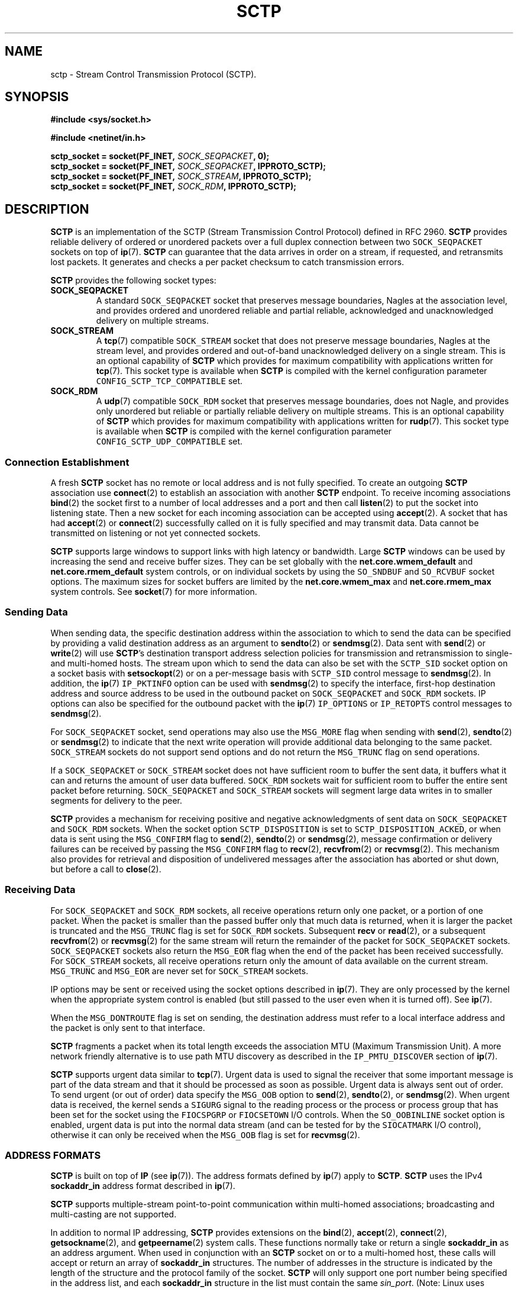 .\" t
.\" Don't change the line above, it tells man that tbl is needed.
.\" -*- nroff -*-
.\"
.\" @(#) $Id: sctp.7.man,v 0.9.2.15 2003/04/09 12:16:57 brian Exp $
.\"
.\" =========================================================================
.\"
.\" This manpage is Copyright (C) 2001-2002  OpenSS7 Corp. <www.openss7.com>
.\"
.\" All Rights Reserved.
.\"
.\" Permission is granted to make and distribute verbatim copies of this
.\" manual provided the copyright notice and this permission notice are
.\" preserved on all copies.
.\"
.\" Permission is granted to copy and distribute modified versions of this
.\" manual under the conditions for verbatim copying, provided that the
.\" entire resulting derived work is distributed under the terms of a
.\" permission notice identical to this one
.\" 
.\" Since the Linux kernel and libraries are constantly changing, this
.\" manual page may be incorrect or out-of-date.  The author(s) assume no
.\" responsibility for errors or omissions, or for damages resulting from
.\" the use of the information contained herein.  The author(s) may not
.\" have taken the same level of care in the production of this manual,
.\" which is licensed free of charge, as they might when working
.\" professionally.
.\" 
.\" Formatted or processed versions of this manual, if unaccompanied by
.\" the source, must acknowledge the copyright and authors of this work.
.\"
.\" =========================================================================
.\"
.\" Modified $Date: 2003/04/09 12:16:57 $ by $Author: brian $
.\"
.\" =========================================================================
.TH SCTP 7 "9 April 2003" "Linux Man Page" "Linux Programmer's Manual"
.SH "NAME"
sctp \- Stream Control Transmission Protocol (SCTP).
.SH "SYNOPSIS"
.nf
\fB#include <sys/socket.h>\fR

\fB#include <netinet/in.h>\fR

\fBsctp_socket = socket(PF_INET, \fISOCK_SEQPACKET\fB, 0);
\fBsctp_socket = socket(PF_INET, \fISOCK_SEQPACKET\fB, IPPROTO_SCTP);
\fBsctp_socket = socket(PF_INET, \fISOCK_STREAM\fB, IPPROTO_SCTP);
\fBsctp_socket = socket(PF_INET, \fISOCK_RDM\fB, IPPROTO_SCTP);
.fi

.SH "DESCRIPTION"
.PP
\fBSCTP\fR is an implementation of the SCTP (Stream Transmission Control Protocol) defined in
RFC 2960.  \fBSCTP\fR provides reliable delivery of ordered or unordered packets over a full
duplex connection between two \fI\fCSOCK_SEQPACKET\fR sockets on top of \fBip\fR(7).
\fBSCTP\fR can guarantee that the data arrives in order on a stream, if requested, and
retransmits lost packets.  It generates and checks a per packet checksum to catch transmission
errors.
.PP
\fBSCTP\fR provides the following socket types:
.TP
.B \f(CBSOCK_SEQPACKET\fR
A standard \fI\fCSOCK_SEQPACKET\fR socket that preserves message boundaries, Nagles at the
association level, and provides ordered and unordered reliable and partial reliable,
acknowledged and unacknowledged delivery on multiple streams.
.TP
.B \f(CBSOCK_STREAM\fR
A \fBtcp\fR(7) compatible \fI\fCSOCK_STREAM\fR socket that does not preserve message
boundaries, Nagles at the stream level, and provides ordered and out-of-band unacknowledged
delivery on a single stream.  This is an optional capability of \fBSCTP\fR which provides for
maximum compatibility with applications written for \fBtcp\fR(7).  This socket type is
available when \fBSCTP\fR is compiled with the kernel configuration parameter
\fI\fCCONFIG_SCTP_TCP_COMPATIBLE\fR set.
.TP
.B \f(CBSOCK_RDM\fR
A \fBudp\fR(7) compatible \fI\fCSOCK_RDM\fR socket that preserves message boundaries, does not
Nagle, and provides only unordered but reliable or partially reliable delivery on multiple
streams.  This is an optional capability of \fBSCTP\fR which provides for maximum compatibility
with applications written for \fBrudp\fR(7).  This socket type is available when \fBSCTP\fR is
compiled with the kernel configuration parameter \fI\fCCONFIG_SCTP_UDP_COMPATIBLE\fR set.
.SS "Connection Establishment"
.PP
A fresh \fBSCTP\fR socket has no remote or local address and is not fully specified.  To create
an outgoing \fBSCTP\fR association use \fBconnect\fR(2) to establish an association with
another \fBSCTP\fR endpoint.  To receive incoming associations \fBbind\fR(2) the socket first
to a number of local addresses and a port and then call \fBlisten\fR(2) to put the socket into
listening state.  Then a new socket for each incoming association can be accepted using
\fBaccept\fR(2).  A socket that has had \fBaccept\fR(2) or \fBconnect\fR(2) successfully called
on it is fully specified and may transmit data.  Data cannot be transmitted on listening or not
yet connected sockets.
.PP
\fBSCTP\fR supports large windows to support links with high latency or bandwidth.  Large
\fBSCTP\fR windows can be used by increasing the send and receive buffer sizes.  They can be
set globally with the \fBnet.core.wmem_default\fR and \fBnet.core.rmem_default\fR system
controls, or on individual sockets by using the \fI\fCSO_SNDBUF\fR and \fI\fCSO_RCVBUF\fR
socket options.  The maximum sizes for socket buffers are limited by the
\fBnet.core.wmem_max\fR and \fBnet.core.rmem_max\fR system controls.  See \fBsocket\fR(7) for
more information.
.SS "Sending Data"
.PP
When sending data, the specific destination address within the association to which to send the
data can be specified by providing a valid destination address as an argument to
\fBsendto\fR(2) or \fBsendmsg\fR(2).  Data sent with \fBsend\fR(2) or \fBwrite\fR(2) will use
\fBSCTP\fR's destination transport address selection policies for transmission and
retransmission to single- and multi-homed hosts.  The stream upon which to send the data can
also be set with the \fI\fCSCTP_SID\fR socket option on a socket basis with \fBsetsockopt\fR(2)
or on a per-message basis with \fI\fCSCTP_SID\fR control message to \fBsendmsg\fR(2).  In
addition, the \fBip\fR(7) \fI\fCIP_PKTINFO\fR option can be used with \fBsendmsg\fR(2) to
specify the interface, first-hop destination address and source address to be used in the
outbound packet on \fI\fCSOCK_SEQPACKET\fR and \fI\fCSOCK_RDM\fR sockets.  IP options can also
be specified for the outbound packet with the \fBip\fR(7) \fI\fCIP_OPTIONS\fR or
\fI\fCIP_RETOPTS\fR control messages to \fBsendmsg\fR(2).
.PP
For \fI\fCSOCK_SEQPACKET\fR socket, send operations may also use the \fI\fCMSG_MORE\fR flag
when sending with \fBsend\fR(2), \fBsendto\fR(2) or \fBsendmsg\fR(2) to indicate that the next
write operation will provide additional data belonging to the same packet.
\fI\fCSOCK_STREAM\fR sockets do not support send options and do not return the
\fI\fCMSG_TRUNC\fR flag on send operations.
.PP
If a \fI\fCSOCK_SEQPACKET\fR or \fI\fCSOCK_STREAM\fR socket does not have sufficient room to
buffer the sent data, it buffers what it can and returns the amount of user data buffered.
\fI\fCSOCK_RDM\fR sockets wait for sufficient room to buffer the entire sent packet before
returning.  \fI\fCSOCK_SEQPACKET\fR and \fI\fCSOCK_STREAM\fR sockets will segment large data
writes in to smaller segments for delivery to the peer.
.PP
\fBSCTP\fR provides a mechanism for receiving positive and negative acknowledgments of sent
data on \fI\fCSOCK_SEQPACKET\fR and \fI\fCSOCK_RDM\fR sockets.  When the socket option
\fI\fCSCTP_DISPOSITION\fR is set to \fI\fCSCTP_DISPOSITION_ACKED\fR, or when data is sent using
the \fI\fCMSG_CONFIRM\fR flag to \fBsend\fR(2), \fBsendto\fR(2) or \fBsendmsg\fR(2), message
confirmation or delivery failures can be received by passing the \fI\fCMSG_CONFIRM\fR flag to
\fBrecv\fR(2), \fBrecvfrom\fR(2) or \fBrecvmsg\fR(2).  This mechanism also provides for
retrieval and disposition of undelivered messages after the association has aborted or shut
down, but before a call to \fBclose\fR(2).
.SS "Receiving Data"
.PP
For \fI\fCSOCK_SEQPACKET\fR and \fI\fCSOCK_RDM\fR sockets, all receive operations return only
one packet, or a portion of one packet.  When the packet is smaller than the passed buffer only
that much data is returned, when it is larger the packet is truncated and the
\fI\fCMSG_TRUNC\fR flag is set for \fI\fCSOCK_RDM\fR sockets.  Subsequent \fBrecv\fR or
\fBread\fR(2), or a subsequent \fBrecvfrom\fR(2) or \fBrecvmsg\fR(2) for the same stream will
return the remainder of the packet for \fI\fCSOCK_SEQPACKET\fR sockets.  \fI\fCSOCK_SEQPACKET\fR
sockets also return the \fI\fCMSG_EOR\fR flag when the end of the packet has been received
successfully.  For \fI\fCSOCK_STREAM\fR sockets, all receive operations return only the amount
of data available on the current stream.  \fI\fCMSG_TRUNC\fR and \fI\fCMSG_EOR\fR are never set
for \fI\fCSOCK_STREAM\fR sockets.
.PP
IP options may be sent or received using the socket options described in \fBip\fR(7).  They are
only processed by the kernel when the appropriate system control is enabled (but still passed
to the user even when it is turned off).  See \fBip\fR(7).
.PP
When the \fI\fCMSG_DONTROUTE\fR flag is set on sending, the destination address must refer to a
local interface address and the packet is only sent to that interface.
.PP
\fBSCTP\fR fragments a packet when its total length exceeds the association MTU (Maximum
Transmission Unit).  A more network friendly alternative is to use path MTU discovery as
described in the \fI\fCIP_PMTU_DISCOVER\fR section of \fBip\fR(7).
.PP
\fBSCTP\fR supports urgent data similar to \fBtcp\fR(7).  Urgent data is used to signal the
receiver that some important message is part of the data stream and that it should be processed
as soon as possible.  Urgent data is always sent out of order.  To send urgent (or out of
order) data specify the \fI\fCMSG_OOB\fR option to \fBsend\fR(2), \fBsendto\fR(2), or
\fBsendmsg\fR(2).  When urgent data is received, the kernel sends a \fI\fCSIGURG\fR signal to
the reading process or the process or process group that has been set for the socket using the
\fI\fCFIOCSPGRP\fR or \fI\fCFIOCSETOWN\fR I/O controls.  When the \fI\fCSO_OOBINLINE\fR socket
option is enabled, urgent data is put into the normal data stream (and can be tested for by the
\fI\fCSIOCATMARK\fR I/O control), otherwise it can only be received when the \fI\fCMSG_OOB\fR
flag is set for \fBrecvmsg\fR(2).
.SS "ADDRESS FORMATS"
\fBSCTP\fR is built on top of \fBIP\fR (see \fBip\fR(7)).  The address formats defined by
\fBip\fR(7) apply to \fBSCTP\fR.  \fBSCTP\fR uses the IPv4 \fBsockaddr_in\fR address format
described in \fBip\fR(7).
.PP
\fBSCTP\fR supports multiple-stream point-to-point communication within multi-homed
associations; broadcasting and multi-casting are not supported.
.PP
In addition to normal IP addressing, \fBSCTP\fR provides extensions on the \fBbind\fR(2),
\fBaccept\fR(2), \fBconnect\fR(2), \fBgetsockname\fR(2), and \fBgetpeername\fR(2) system calls.
These functions normally take or return a single \fBsockaddr_in\fR as an address argument.
When used in conjunction with an \fBSCTP\fR socket on or to a multi-homed host, these calls
will accept or return an array of \fBsockaddr_in\fR structures.  The number of addresses in the
structure is indicated by the length of the structure and the protocol family of the socket.
\fBSCTP\fR will only support one port number being specified in the address list, and each
\fBsockaddr_in\fR structure in the list must contain the same \fIsin_port\fR.  (Note: Linux
uses \fI\fCMAX_SOCK_ADDR\fR as a maximum size of the socket address length.  This is currently
only 128 bytes or eight (8) \fBsockaddr_in\fR structures. Eight (8) addresses should be
sufficient for most applications.)
.PP
Multiple addresses provided to the \fBbind\fR(2) system call will be interpreted as multiple
local addresses to provide to the peer at connection time as well as the local address/port
combinations upon which a listening socket will accept incoming associations.  A call to
\fBaccept\fR(2) requesting the source address of the peer will return multiple transport
addresses if the connecting peer is multi-homed.  Multiple addresses provided to the
\fBconnect\fR(2) system call will be interpreted as multiple destination address/port
combinations to which to attempt to form an association. The \fBgetpeername\fR(2) system call
returns the list of destination address/port combinations to which the socket is connected.
The \fBgetsockname\fR(2) system call returns the list of local address/port combinations to
which the socket is bound.
.TP
.BR getsockname (2)
A call to \fBgetsockname\fR(2) can provide multiple bound transport addresses for a multi-homed
host when the socket is bound to multiple addresses or \fI\fCINADDR_ANY\fR using \fBbind\fR(2).
The first address in the list is the primary address to which the socket is bound.  This is the
first address that will be attempted to be used as a source address when sending an INIT chunk
to the \fBSCTP\fR peer as a result of a call to \fBconnect\fR(2).  Otherwise, the order of the
addresses has no significance.  When the socket is not bound to any address, the call to
\fBgetsockname\fR(2) returns a socket address with address family \fI\fCAF_UNSPEC\fR.
.IP
As a result of binding to \fI\fCINADDR_ANY\fR or the \fBADD-IP\fR extension, subsequent calls
to \fBgetsockname\fR(2) may return different addresses depending on the state of the connection
or resulting from the exchange of ASCONF control chunks.  This list of transport addresses
returned by \fBgetsockname\fR(2) represents the current list of local transport addresses bound
to the endpoint.  When the connection is multi-homed or supports \fBADD-IP\fR, this behavior is
different from \fBtcp\fR(7) and other connection-oriented protocols, whose bound address does
not change during the lifespan of a connection.
.TP
.BR getpeername (2)
A call to \fBgetpeername\fR(2) can provide multiple peer transport addresses for a multi-homed
peer when the socket is connecting or connected to multiple addresses using \fBconnect\fR(2).
The first address is always the current primary destination transport address.  The current
primary destination transport address is the address to which all messages will be sent in the
absence of congestion or failure.
.IP
As a result of connecting to multiple transport addresses using \fBconnect\fR(2) or the
\fBADD-IP\fR extension, the membership of the list of transport addresses returned by
\fBgetpeername\fR(2) may change due to the state of the socket or resulting from the exchange
of ASCONF control chunks.  When the \fBSCTP\fR connection is multi-homed or supports
\fBADD-IP\fR, this behavior is different from \fBtcp\fR(7) and other connection-oriented
protocol, whose peer address does not change during the lifespan of a connection.
.SS "SOCKET CALLS"
.PP
Socket calls for \fI\fCSOCK_STREAM\fR, \fI\fCSOCK_SEQPACKET\fR and \fI\fCSOCK_RDM\fR sockets
are different in some respects (addressing and options) than their \fBtcp\fR(7) or \fBudp\fR(7)
counterparts.  These differences are described here.  For common behavior, please see the
indicated manual page in Section 2.
.TP
.BR bind (2)
A call to \fBbind\fR(2) can provide multiple address if the host is multi-homed.  Binds to
\fI\fCINADDR_ANY\fR will result in a binding to all of the local transport addresses belonging
to the host that do not cause a conflict at the time that a connection is formed.  As with
other sockets, the local port number is assigned at the time that \fBbind\fR(2) is called.
.IP
As with other sockets, binding to a socket address with address family \fI\fCAF_UNSPEC\fR will
cause the socket to be unbound from all transport addresses.
.IP
Consistent with \fBtcp\fR(7), \fBSCTP\fR supports binding of multiple sockets to the same
transport address providing that the socket option \fI\fCSO_REUSEADDR\fR (see \fBsocket\fR(7))
is set on the sockets and that no sockets have executed \fBlisten\fR(2) bound to the same
transport address.
.TP
.BR accept (2)
A call to \fBaccept\fR(2) requesting the peer address of the connection will return multiple
transport addresses if the connecting peer is multi-homed.  The first transport address in the
list is the primary transport address of the connecting peer.  The primary transport address is
the address upon which the INIT message was received.  Otherwise, the \fBaccept\fR(2) operation
is unchanged.
.TP
.BR connect (2)
A call to \fBconnect\fR(2) can provide multiple destination transport addresses if the peer
host is multi-homed.  If an INIT chunk sent to the first destination transport address is not
acknowledged, the next INIT chunk will be sent to the next address in the list.  This will
occur until an acknowledgment is received from one of the addresses or the connection attempt
times out.  Each address will be retried \fBsctp_max_init_retries\fR times before the
connection process is considered to have timed out.  Broadcast and multicast addresses are
permitted for the call to \fBconnect\fR(2) but will not form an endpoint address in the
association.  This feature permits fast and reliable initialization of associations.
.IP
As with other connection-oriented sockets, connecting to a socket address with address family
\fI\fCAF_UNSPEC\fR will cause a socket engaged in active connections to be disconnected.
.TP
.BR read "(2), " recv "(2), " recvfrom "(2) and " recvmsg "(2)"
\fBSCTP\fR preserves message boundaries on read for \fI\fCSOCK_SEQPACKET\fR and
\fI\fCSOCK_RDM\fR sockets.  Message boundaries are never preserved for \fI\fCSOCK_STREAM\fR
sockets.
.IP
The following message flags to, or returned from, \fBrecv\fR(2), \fBrecvfrom\fR(2) and
\fBrecvmsg\fR(2) have special interpretations for \fBSCTP\fR:
.RS
.TP
.B \f(CBMSG_OOB
\fBSCTP\fR supports the return of the \fI\fCMSG_OOB\fR flag from \fBrecv\fR(2),
\fBrecvfrom\fR(2) and \fBrecvmsg\fR(2).  Data read with the \fI\fCMSG_OOB\fR flag set indicates
that the data was received on the specified \fBSCTP\fR stream with the Unordered bit set.
Operation is similar to \fBtcp\fR(7).
.TP
.B \f(CBMSG_EOR
For \fI\fCSOCK_SEQPACKET\fR sockets, the \fI\fCMSG_EOR\fR flag returned from \fBrecv\fR(2),
\fBrecvfrom\fR(2) or \fBrecvmsg\fR(2) indicates that the data read has been read to the end of
a record.  The \fI\fCMSG_EOR\fR flag is not used for \fI\fCSOCK_STREAM\fR or \fI\fCSOCK_RDM\fR
sockets.
.TP
.B \f(CBMSG_TRUNC
\fBSCTP\fR supports the use of the \fI\fCMSG_TRUNC\fR flag to \fBrecv\fR(2), \fBrecvfrom\fR(2)
and \fBrecvmsg\fR(2).  Data read with the \fI\fCMSG_TRUNC\fR flag set will return the number of
bytes available in the packet rather than the number of bytes read.
.IP
When the \fI\fCMSG_TRUNC\fR flag is returned from \fBrecv\fR(2), \fBrecvfrom\fR(2) and
\fBrecvmsg\fR(2), it indicates that the record was truncated.  \fI\fCMSG_TRUNC\fR will only be
returned on \fI\fCSOCK_RDM\fR sockets.  \fI\fCMSG_TRUNC\fR is never set on return for
\fI\fCSOCK_STREAM\fR and \fI\fCSOCK_SEQPACKET\fR sockets.
.TP
.B \f(CBMSG_CONFIRM
\fBSCTP\fR supports the use of the \fI\fCMSG_CONFIRM\fR flag to \fBrecv\fR(2),
\fBrecvfrom\fR(2) and \fBrecvmsg\fR(2).  Data read with the \fI\fCMSG_CONFIRM\fR flag set will
return messages receipt acknowledgments as well as messages which have exceeded their
life-times, messages which have been dropped by \fBPR-SCTP\fR, and messages held for retrieval
after abort or shutdown.
.IP
When the \fI\fCMSG_CONFIRM\fR flag is returned from \fBrecv\fR(2), \fBrecvfrom\fR(2) and
\fBrecvmsg\fR(2), it indicates that the read data represents data that was confirmed as
acknowledged by the peer.  See also \fI\fCSCTP_DISPOSITION\fR under \fBSOCKET OPTIONS\fR.
.RE
.IP
Other message flags have the same interpretation as described in \fBrecv\fR(2),
\fBrecvfrom\fR(2) and \fBrecvmsg\fR(2).
.TP
.BR write "(2), " send "(2), " sendto "(2) and " sendmsg "(2)"
\fBSCTP\fR preserves message boundaries on write for \fI\fCSOCK_SEQPACKET\fR and
\fI\fCSOCK_RDM\fR sockets.  Message boundaries are never preserved for \fI\fCSOCK_STREAM\fR
sockets.
.IP
The following message flags to \fBsend\fR(2), \fBsendto\fR(2) and \fBsendmsg\fR(2) have special
interpretations for \fBSCTP\fR:
.RS
.TP
.B \f(CBMSG_OOB
\fBSCTP\fR supports the use of the \fI\fCMSG_OOB\fR flag to \fBsend\fR(2), \fBsendto\fR(2) and
\fBsendmsg\fR(2).  Data written with the \fI\fCMSG_OOB\fR flag set indicates that the data is
to be sent on the specified \fBSCTP\fR stream with the Unordered bit set.
.TP
.B \f(CBMSG_MORE
\fBSCTP\fR supports the use of the \fI\fCMSG_MORE\fR flag to \fBsend\fR(2), \fBsendto\fR(2) and
\fBsendmsg\fR(2).  Data written with the \fI\fCMSG_MORE\fR flag set indicates that the data of
a subsequent send operation on the same stream contains additional data belonging to the same
record.  Use of the \fI\fCMSG_MORE\fR flag is only supported for \fI\fCSOCK_SEQPACKET\fR
sockets.  Data written with \fBwrite\fR(2) is assumed to contain an entire record.
.TP
.B \f(CBMSG_PROBE
\fBSCTP\fR supports the use of the \fI\fCMSG_PROBE\fR flag to \fBsend\fR(2), \fBsendto\fR(2)
and \fBsendmsg\fR(2).  Data written with the \fI\fCMSG_PROBE\fR flag set indicates that the
data is to be used to fill out the heartbeat data in a HEARTBEAT chunk and request that
\fBSCTP\fR send a HEARTBEAT to the peer.  Use of the \fI\fCMSG_PROBE\fR flag is supported on
all socket types.
.TP
.B \f(CBMSG_EOF
\fBSCTP\fR supports the use of the \fI\fCMSG_EOF\fR flag to \fBsend\fR(2), \fBsendto\fR(2) and
\fBsendmsg\fR(2).  Data written with the \fI\fCMSG_EOF\fR flag will be the last data sent on
the association and then a shutdown initiated.
.TP
.B \f(CBMSG_CONFIRM
\fBSCTP\fR supports the use of the \fI\fCMSG_CONFIRM\fR flag to \fBsend\fR(2) \fBsendto\fR(2)
and \fBsendmsg\fR(2) for \fI\fCSOCK_SEQPACKET\fR and \fI\fCSOCK_RDM\fR sockets.  Records or
packets written with the \fI\fCMSG_CONFIRM\fR flag set are marked for acknowledgment.
Acknowledgments can be received with the \fI\fCMSG_CONFIRM\fR flag to \fBrecv\fR(2),
\fBrecvfrom\fR(2) and \fBrecvmsg\fR(2) as described above.  See also \fI\fCSCTP_DISPOSITION\fR
under \fBSOCKET OPTIONS\fR.
.RE
.IP
Other message flags have the same interpretation as described in \fBsend\fR(2), \fBsendto\fR(2)
and \fBsendmsg\fR(2).
.TP
.BR shutdown "(2) and " close (2)
\fBSCTP\fR supports orderly release using \fBshutdown\fR(2) and both orderly and abortive
release using \fBclose\fR(2) similar to \fBtcp\fR(7).
.IP
When the \fI\fCSHUT_RD\fR flag is given to \fBshutdown\fR(2), receive will be disabled locally
and further receive operations on the socket will fail.  When the \fI\fCSHUT_WR\fR or
\fI\fCSHUT_RDWR\fR flag is given to \fBshutdown\fR(2), orderly release will be initiated and
further send operations on the socket will fail.
.IP
Distinctions between orderly and abortive release when \fBclose\fR(2) or \fBexit\fR(2) are
called are similar to that of \fBtcp\fR(7).
.SS "FEATURES"
.\" ------------------------------------------------------------------------
.\" ------------------------------------------------------------------------
.PP
\fBSCTP\fR provides the following basic features:
.TP 3
\(bu
Compiled into kernel or as a loadable module.
.TP 3
\(bu
Standards support for socket type \fI\fCSOCK_SEQPACKET\fR.
.TP 3
\(bu
Supports a partial packet delivery interface on all packets.  \fI\fCMSG_TRUNC\fR set when
receiving a packet does not discard the remainder of the packet but permits subsequent reads to
read the remainder of the packet.
.TP 3
\(bu
Silly Window Syndrome (SWS) avoidance per RFC 1122 Section 4.2.3.2 and 4.2.3.3 as recommended
in the SCTP Implementor's Guide.
.TP 3
\(bu
Nagle algorithm per RFC 896 and RFC 1122 Section 4.2.3 with delayed ACK modifications presented
by Minshall in draft-minshall-tsvwg-nagle-01.txt.
.TP 3
\(bu
Message disposition and retrieval on connection shutdown or abort, lifetime expiry, and receipt
confirmation acknowledgment.
.TP 3
\(bu
Support for hardware assisted checksum for drivers which support \fI\fCNETIF_F_HW_CSUM\fR.
.TP 3
\(bu
Support for hardware assisted scatter/gather and fragmentation for devices which support
\fI\fCNETIF_F_SG\fR and \fI\fCNETIF_F_FRAGLIST\fR.
.TP 3
\(bu
For security of HMACs, \fBSCTP\fR includes a re-keying algorithm for secret keys that rotates
secret keys after the key's first cookie lifetime to provide for maximum security for HMACs.
.TP 3
\(bu
High performance routing algorithm alters multi-homed routes on a per-packet basis.
.TP 3
\(bu
Wide range of settings for timers and protocol parameters permitting fast (average 5ms with
100Hz tick clock; 0.5ms with 1000Hz tick clock) failover between failed destination addresses
on high-speed networks.
.TP 3
\(bu
Deferral of checksum calculation until after socket lookup for protection from software
checksum DoS attacks.
.TP 3
\(bu
Support for the changes and modifications in the SCTP Implementers Guide
(draft-ietf-tsvwg-sctpimpguide-08.txt).  (See \fB\)CAVEATS\fR.).
.\" ------------------------------------------------------------------------
.\" ------------------------------------------------------------------------
.PP
\fBSCTP\fR provides the following added features:
.TP 3
\(bu
A \fBtcp\fR(7)-compatible mode for sockets of type \fI\fCSOCK_STREAM\fR when \fBSCTP\fR is
compiled with kernel configuration parameter \fI\fCCONFIG_SCTP_TCP_COMPATIBLE\fR set.
.TP 3
\(bu
A \fBudp\fR(7)-compatible mode for sockets of type \fI\fCSOCK_RDM\fR when \fBSCTP\fR is
compiled with kernel configuration parameter \fI\fCCONFIG_SCTP_UDP_COMPATIBLE\fR set.
.TP 3
\(bu
Support for both Adler32 and CRC-32c checksums with automatic detection of checksum on receive
when \fBSCTP\fR is compiled with kernel configuration parameters \fI\fCCONFIG_SCTP_ADLER_32\fR
or \fI\fCCONFIG_SCTP_CRC_32C\fR set.
.TP 3
\(bu
Support for multiple HMAC types when compiled with kernel configuration parameters
\fI\fCCONFIG_SCTP_HMAC_SHA_1\fR or \fI\fCCONFIG_SCTP_HMAC_MD5\fR.
.TP 3
\(bu
Support for RFC 2960 Appendix A and RFC 3168 compatible Explicit Congestion Notification when
compiled with kernel configuration parameter \fI\fCCONFIG_SCTP_ECN\fR set.
.TP 3
\(bu
Support for draft-ietf-tsvwg-addip-sctp-07.txt Adaptation Layer Indication when compiled with
kernel configuration parameter \fI\fCCONFIG_SCTP_ADAPTATION_LAYER_INFO\fR set.
.TP 3
\(bu
Support for \fBADD-IP\fR extensions from draft-ietf-tsvwg-addip-sctp-07.txt when compiled with
kernel configuration parameter \fI\fCCONFIG_SCTP_ADD_IP\fR set.
.TP 3
\(bu
Support for \fBPR-SCTP\fR extensions as described in draft-stewart-tsvwg-prsctp-03.txt when
compiled with kernel configuration parameter \fI\fCCONFIG_SCTP_PARTIAL_RELIABILITY\fR set.
.SH "SYSCTLS"
.PP
\fBSCTP\fR provides and supports a number of system controls that can be accessed using the
\fB\f(CB/proc/sys/net/ipv4/*\fR files, with the \fBsysctl\fR(2) interface or using
\fBsysctl\fR(8).
.PP
\fBSCTP\fR supports all \fBsocket\fR(7) system controls \fBrmem_default\fR, \fBrmem_max\fR,
\fBwmem_default\fR, \fBwmem_max\fR, \fBmsg_cost\fR, \fBmsg_burst\fR, \fBnetdev_max_backlog\fR
and \fBoptmem_max\fR in the normal fashion.  For more information, see \fBsocket\fR(7).
.PP
\fBSCTP\fR supports \fBip\fR(7) system controls \fBip_default_ttl\fR, \fBip_dynaddr\fR,
\fBip_autoconfig\fR, \fBip_local_port_range\fR and \fBip_no_pmtu_disc\fR in the normal fashion.
\fBip\fR(7) system controls \fBip_forward\fR, \fBipfrag_high_thresh\fR, \fBipfrag_low_thresh\fR
and \fBip_always_defrag\fR are not applicable to \fBSCTP\fR.  For more information, see
\fBip\fR(7).
.PP
The following \fBSCTP\fR specific system controls are provided by \fBSCTP\fR:
.TP
.B sctp_checksum_algorithm
Defines the default checksum algorithm that will be used when checksumming packets associated
with a socket.  Valid values are as follows:
.RS
.TP
.I \f(CBSCTP_CSUM_ADLER_32
for the RFC 2960 Appendix B algorithm.  To set this value, \fBSCTP\fR must have been compiled
with \fI\fCCONFIG_SCTP_ADLER_32\fR or without \fI\fCCONFIG_SCTP_CRC_32C\fR.  When computed in
software, Adler 32 checksum algorithm is more amenable to Van Jacobson partial checksum and
copy from user approaches and exhibits higher performance than CRC-32c.
.TP
.I \f(CBSCTP_CSUM_CRC_32C
for the RFC 3309 CRC-32c checksum algorithm.  To set this value, \fBSCTP\fR must have been
compiled with \fI\fCCONFIG_SCTP_CRC_32C\fR.  When computed in software, CRC-32c checksum is
more processor intensive than Adler-32.
.RE
.IP
As RFC 3309 has been approved and replaces RFC 2960 checksum algorithm, the default value for
this system control is now \fI\fCSCTP_CSUM_CRC_32C\fR.  This value may also be set for a given
socket using the \fI\fCSCTP_CKSUM_TYPE\fR socket option as described in \fBSOCKET OPTIONS\fR.
This system control will soon be deprecated, should always be set to \fI\fCSCTP_CSUM_CRC_32C\fR
and should not be used by portable programs.
.TP
.B sctp_mac_type
Defines the default MAC (Message Authentication Code) type that will be used when signing
cookies in INIT-ACK messages.  Valid values are:
.RS
.TP
.I \f(CBSCTP_HMAC_SHA_1
for the FIPS 180-1 Secure Hash Algorithm SHA-1 HMAC.  SHA-1 performs well on big-endian
machines.  This option setting is only supported if \fBSCTP\fR was compiled with the kernel
configuration parameter \fI\fCCONFIG_SCTP_HMAC_SHA1\fR set.
.TP
.I \f(CBSCTP_HMAC_MD5
for the RFC 1321 Message Digest 5 HMAC.  MD5 performs well on little-endian machines.  This
option setting is only supported if \fBSCTP\fR was compiled with the kernel configuration
parameter \fI\fCCONFIG_SCTP_HMAC_MD5\fR set.
.TP
.I \f(CBSCTP_HMAC_NONE
for no secure signature.  Not signing the cookie performs well on all machines; however, this
option should only be used if some other mechanism provides security (such as IPSec) or the
system is closed and trusted.  This option setting is always supported.
.RE
.IP
There is no required or recommended value in RFC 2960.  The default value is (in priority of
availability) \fI\fCSCTP_HMAC_MD5\fR, \fI\fCSCTP_HMAC_SHA_1\fR, then \fI\fCSCTP_HMAC_NONE\fR.
This system control defines the default for new sockets.  The MAC for a given socket can be
changed before the call to \fBlisten\fR(2), or before receiving a passive connection attempt,
with the socket option \fI\fCSCTP_MAC_TYPE\fR as described under \fBSOCKET OPTIONS\fR.
.TP
.B sctp_valid_cookie_life
Defines the default time interval (in milliseconds) in conjunction with \fBsctp_cookie_inc\fR
beyond which a COOKIE-ECHO received with a cookie sent in a INIT-ACK will not longer be
accepted.  For \fBSCTP\fR, this also limits the default maximum time interval for which the
HMAC secret key for the cookie will be valid.  Valid values are zero (0) or greater
(\fCMAXINT\fR).  Values of zero (0) will be converted to a Linux system clock tick (1000/HZ
milliseconds).  The default value is the value recommended in RFC 2960 (60,000 milliseconds).
This system control defines the default for new sockets.  The value for a given socket can be
changed with the socket option \fI\fCSCTP_COOKIE_LIFE\fR before a call to \fBlisten\fR(2), or
before receiving passive connection attempt, as described under \fBSOCKET OPTIONS\fR.
.IP
Reducing this value will increase the chances that passive connection attempts will fail due to
expired cookies.  Increasing the value will reduce the overall security of the system by
permitting attackers and increased interval to crack HMACs and guess verification tags.  This
value may be adjusted in conjunction with \fBsctp_cookie_inc\fR to meet most objectives for
successful passive connection attempts with the best security afforded by smaller values of
\fBsctp_valid_cookie_life\fR.
.IP
Unfortunately the \fI\fCSCTP_COOKIE_LIFE\fR and \fI\fCSCTP_COOKIE_INC\fR must be adjusted to
accommodate the slowest peer on the slowest connection.  The default setting is adequate for
Internet applications.
.TP
.B sctp_cookie_inc
Defines the default time increment (in milliseconds) that will be added to the lifespan of the
cookie in an INIT ACK if the received INIT requests cookie preservative to lengthen the
lifespan of the cookie.  Valid values are zero (0) or greater (\fCMAXINT\fR).  The default
value is the value recommended in RFC 2960 5.2.6 (1,000 milliseconds).  This system control
defines the default for
new sockets.  The cookie lifetime increment for a given socket can be changed before a call to
\fBlisten\fR(2), or before receiving a passive connection attempt, with the socket option
\fI\fCSCTP_COOKIE_INC\fR as described under \fBSOCKET OPTIONS\fR.
.IP
This value can be adjusted in conjunction with \fBsctp_valid_cookie_life\fR, above, to meet
objectives of successful passive connection attempts and security.  The default setting is
adequate for Internet applications.
.TP
.B sctp_throttle_itvl
Defines the default time interval (in milliseconds) within which the receiver will not accept
more than one INIT or COOKIE ECHO.  Zero (don't throttle) is a valid value.  The default value
is 50 milliseconds.  This system control defines the default for new sockets.  The throttle
interval for a given socket can be changed before the call to \fBlisten\fR(2), or before a
passive connection attempt, with the socket option \fI\fCSCTP_THROTTLE_ITVL\fR as described
under \fBSOCKET OPTIONS\fR.
.IP
When the HMAC type is SHA-1 or MD5, and when CRC-32c software checksum is used, the
implementation is particularly vulnerable to DoS flood attacks using bogus INIT or COOKIE ECHO
messages.  When \fBSCTP\fR is compiled with \fI\fCCONFIG_SCTP_THROTTLE_PASSIVEOPENS\fR, this
permits the throttling of INIT and COOKIE ECHO messages.  Only one INIT and one COOKIE ECHO
message will be accepted in the interval set by this control.
.TP
.B sctp_max_istreams
Defines the default maximum number of inbound streams that will be requested when forming or
receiving connections on a socket.  Valid values are in the range from 1 to 65,535 streams.
This system control defines the default for new sockets.  The actual value used by a socket for
both outgoing and incoming connections can be changed with the socket option
\fI\fCSCTP_ISTREAMS\fR before a call to \fBconnect\fR(2) or \fBaccept\fR(2) as described under
\fBSOCKET OPTIONS\fR.
.IP
Usable default values for \fBsctp_max_istreams\fR are highly dependent upon the intended
applications.  \fBSIGTRAN\fR UAs, for example, seldom need more than 257 inbound or outbound
streams.  The default valid is set to thirty-three (33) streams for \fI\fCSOCK_SEQPACKET\fR
sockets.  This system control only affects \fI\fCSOCK_SEQPACKET\fR sockets:
\fI\fCSOCK_STREAM\fR sockets always have both inbound and outbound streams set to one (1).
.TP
.B sctp_req_ostreams
Defines the default requested number of outbound streams that will be requested when forming or
receiving connections on a socket.  Valid values are in the range from 1 to 65,535 streams.
This system control defines the default for new sockets.  The actual value used by a socket for
both outgoing and incoming connections can be changed with socket option \fI\fCSCTP_OSTREAMS\fR
before a call to \fBconnect\fR(2) or \fBaccept\fR(2) as described under \fBSOCKET OPTIONS\fR.
.IP
Usable default values for \fBsctp_max_istreams\fR are highly dependent upon the intended
applications.  \fBSIGTRAN\fR UAs, for example, seldom need more than 257 inbound or outbound
streams.  The default valid is set to one (1) streams for \fI\fCSOCK_SEQPACKET\fR sockets.
This system control only affects \fI\fCSOCK_SEQPACKET\fR sockets: \fI\fCSOCK_STREAM\fR sockets
always have both inbound and outbound streams set to one (1).
.TP
.B sctp_ecn
Defines a default flag that allows disabling of Explicit Congestion Notification (ECN)
operation for \fBSCTP\fR when cleared.  This system control defines the default for new
sockets.  ECN can be overridden on a per-socket basis with the socket option \fI\fCSCTP_ECN\fR,
as described under \fBSOCKET OPTIONS\fR.  For this system control to have any effect, the
kernel must have been compiled with both kernel configuration parameters
\fI\fCCONFIG_INET_ECN\fR and \fI\fCCONFIG_SCTP_ECN\fR set.
.TP
.B sctp_adaptation_layer_info
Defines the default adaptation layer information flags that will be sent in an INIT or INIT-ACK
message.  Valid values include any 32-bit unsigned integer.  The default value for backward
compatibility is zero (0) which indicates to not send the Adaptation Layer Information
parameter in INIT and INIT-ACK.  This system control defines the default for new sockets.  The
actual value for both outgoing and incoming connections can be changed with socket option
\fI\fCSCTP_ALI\fR before a call to \fBconnect\fR(2) or \fBlisten\fR(2), or before a passive
connection indication on a listening socket, as described under \fBSOCKET OPTIONS\fR.  For this
system control to have any effect, the kernel must have been compiled with kernel configuration
parameter \fI\fCCONFIG_SCTP_ADAPTATION_LEVEL_INFO\fR set.
.TP
.B sctp_partial_reliability
Defines the default partial reliability preference that will be used for the socket.  Valid
values include zero (0) \- no partial reliability reported, one (1) partial reliability support
preferred but not required, and two (2), partial reliability support required.  The default
value for backward compatibility is zero (0).  This system control defines the default for new
sockets.  The actual value for both outgoing and incoming connections can be changed with
socket option \fI\fCSCTP_PR\fR before a call to \fBconnect\fR(2) or \fBlisten\fR(2), or before
a passive connection indication on a listening socket, as described under \fBSOCKET OPTIONS\fR.
For this system control to have any effect, the kernel must have been compiled with kernel
configuration parameter \fI\fCCONFIG_SCTP_PARTIAL_RELIABILITY\fR set.
.TP
.B sctp_wmem
Defines three values (lower, default, upper) for the socket write buffer.  The value associated
with a given socket can also be changed with the \fI\fCSO_SNDBUF\fR option, see
\fBsocket\fR(7).
.TP
.B sctp_rmem
Defines three values (lower, default, upper) for the socket read buffer.  The value associated
with a given socket can also be changed with the \fI\fCSO_RCVBUF\fR option, see
\fBsocket\fR(7).
.TP
.B sctp_max_init_retries
Defines the default number of times that an INIT or COOKIE-ECHO will be resent to a given
destination before abandoning an active open attempt.  Valid values are zero (0) or greater
(\fCMAXINT\fR).  The default value is the value recommended in RFC 2960 (8 retries).  This
system control defines the
default for new sockets.  The value for a given socket can be changed with the socket option
\fI\fCSCTP_MAX_INIT_RETRIES\fR as described under \fBSOCKET OPTIONS\fR.
.TP
.B sctp_max_burst
Defines the default maximum number of MTUs of new data chunks that will be sent in a burst in
accordance with draft-ietf-tsvwg-sctpimpguide-08.txt.  Valid values are one (1) or greater
(\fCMAXINT\fR).  The default value is the value recommended in
draft-ietf-tsvwg-sctpimpguide-08.txt (4 MTUs).  This system control defines the default for new
sockets.  The value for a given socket can be changed with the socket option
\fI\fCSCTP_MAX_BURST\fR as described under \fBSOCKET OPTIONS\fR.
.TP
.B sctp_assoc_max_retrans
Defines the number of times that the sending endpoint will attempt retransmitting a packet on
any active destination transport address before it aborts the association.  Valid values are
zero (0) or greater (\fCMAXINT\fR).  The default value is the value recommended in RFC 2960 (10
retries).  This system control defines the default for new sockets.  The value for a given
socket can be changed with the socket option \fI\fCSCTP_ASSOC_MAX_RETRANS\fR as described under
\fBSOCKET OPTIONS\fR.
.IP
This value should be larger than the sum of the \fBsctp_path_max_retrans\fR values of each of
the destinations.  Setting this value to less that sum of the \fBsctp_path_max_retrans\fR
values for all of the destinations has the interesting effect of permitting a connection to
persist even when all destinations have been deemed inactive.
.TP
.B sctp_max_sack_delay
Defines the default interval of time (in milliseconds) that the sending endpoint is permitted
to delay an acknowledgment of received data.  Valid values are in the range from zero (0) to
500 milliseconds.  (RFC 2960 forbids setting this value larger than 500 milliseconds.) The
default value is the value recommended in RFC 2960 (200 milliseconds).  This system control
defines the default for
new sockets.  The value for a given socket can be changed with the socket option
\fI\fCSCTP_SACK_DELAY\fR as described under \fBSOCKET OPTIONS\fR.
.TP
.B sctp_rto_min
Defines the default time interval (in milliseconds) that will be used as a RTO (Retransmission
Time Out) value when sending packets to a destination transport address.  Valid values are zero
(0) or greater (\fCMAXINT\fR) and must be less than or equal to both \fBsctp_rto_initial\fR and
\fBsctp_rto_max\fR.  The default value is the value recommended in RFC 2960 (1,000
milliseconds).  The actual value used can be changed with the socket option
\fI\fCSCTP_RTO_MIN\fR before a call to \fBconnect\fR(2) or \fBaccept\fR(2) or before a new
destination transport address is added by the peer.  After a socket is connected or a
destination transport address has been added, the destination-specific value can be changed
using the socket option \fI\fCSCTP_RTO\fR as described under \fBSOCKET OPTIONS\fR.
.IP
In general, \fBsctp_rto_min\fR should not be less than the peer's \fBsctp_max_sack_delay\fR.
Otherwise, excessive retransmissions might occur while the peer is delaying acknowledgments.
.TP
.B sctp_rto_initial
Defines the default time interval (in milliseconds) that will be used as an initial RTO
(Retransmission Time Out) value when sending packets to a destination for the first time, or
after the destination has been idle for some time.  Valid values are zero (0) or greater
(\fCMAXINT\fR) and must be in the range from \fBsctp_rto_min\fR to \fBsctp_rto_max\fR.  The
default value is the value recommended in RFC 2960 (3,000 milliseconds).  This system control
defines the default for
new sockets.  The actual value used can be changed with the socket option
\fI\fCSCTP_RTO_INITIAL\fR before a call to \fBconnect\fR(2) or \fBaccept\fR(2) or before a new
destination transport address is added by the peer.  After a socket is connected or a
destination transport address has been added, the destination-specific value can be changed
using the socket option \fI\fCSCTP_RTO\fR as described under \fBSOCKET OPTIONS\fR.
.IP
In general, \fBsctp_rto_initial\fR should not be less than the peer's
\fBsctp_max_sack_delay\fR.  Otherwise, excessive retransmissions might occur while the peer is
delaying acknowledgments.
.TP
.B sctp_rto_max
Defines the default time interval (in milliseconds) that will be used as a maximum RTO
(Retransmission Time Out) value when sending packets to a destination.  Valid values are zero
(0) or greater (\fCMAXINT\fR) and must be greater than or equal to both \fBsctp_rto_min\fR and
\fBsctp_rto_initial\fR.  The default value is the value recommended in RFC 2960 (60,000
milliseconds).  This system control defines the default maximum for new sockets.  The actual
value used can be changed with the socket option \fI\fCSCTP_RTO_MAX\fR before a call to
\fBconnect\fR(2) or \fBaccept\fR(2) or before a new destination transport address is added by
the peer.  After an socket is connected or a destination transport address has been added, the
destination-specific value can be changed using the socket option \fI\fCSCTP_RTO\fR as
described under \fBSOCKET OPTIONS\fR.
.IP
In general, \fBsctp_rto_initial\fR should not be less than the peer's
\fBsctp_max_sack_delay\fR.  Otherwise, excessive retransmissions might occur while the peer is
delaying acknowledgments.
.TP
.B sctp_path_max_retrans
Defines the default number of times that \fBSCTP\fR will attempt retransmitting a packet on to
a given destination transport address before it considers that destination transport address
inactive.  Valid values are zero (0) or greater (\fCMAXINT\fR).  The default value is the value
recommended in RFC 2960 (5 retries).  This system control defines the default maximum for new
sockets.  The actual value used can be changed with the socket option
\fI\fCSCTP_PATH_MAX_RETRANS\fR before a call to \fBconnect\fR(2) or \fBaccept\fR(2) or before a
new destination transport address is added by the peer.  After a socket is connected or a
destination transport address has ben added, the destination-specific value can be changed
using the socket option \fI\fCSCTP_RTO\fR as described under \fBSOCKET OPTIONS\fR.
.IP
Adjusting this value has an effect on the period of time taken to fail-over between
destinations for multi-homed connections.  Lower values (including zero) will yield faster
fail-over response times.  Lower values, however, may cause thrashing between destinations
contributing to congestion in the network.  Default values are applicable to Internet
applications.
.TP
.B sctp_heartbeat_itvl
Defines the default interval (in seconds) between successive HEARTBEAT messages used to probe
destination transport address for RTT calculation and activity.  Valid values are 1 second or
greater.  The default value is the value recommended in RFC 2960 (30 seconds).  This system
control defines the
default for new sockets.  The actual value used can be changed with the socket option
\fI\fCSCTP_HEARTBEAT_ITVL\fR before a call to \fBconnect\fR(2) or \fBaccept\fR(2) or before a
new destination transport address is added by the peer.  After a socket is connected or a
destination transport address has been added, the destination-specific value can be changed
using the socket option \fI\fCSCTP_HB\fR as described under \fBSOCKET OPTIONS\fR.
.IP
If the kernel configuration parameter \fI\fCCONFIG_SCTP_THROTTLE_HEARTBEATS\fR is set, then
half this value is also used for throttling heartbeats.  Then only two heartbeats per interval
are permitted, any additional heartbeats are discarded.
.SH "SOCKET_OPTIONS"
To set or get a socket option, call \fBgetsockopt\fR(2) to read or \fBsetsockopt\fR(2) to write
the option with the socket \fIlevel\fR argument set to \fB\f(CBSOL_SCTP\fR.  In addition, most
\fB\f(CBSOL_SOCKET\fR and \fB\f(CBSOL_IP\fR socket options are valid on \fBSCTP\fR sockets.
For more information see \fBsocket\fR(7) and \fBip\fR(7).
.PP
The following \fB\f(CBSOL_SOCKET\fR \fBsocket\fR(7) socket options are supported by \fBSCTP\fR:
.TP
.B SO_KEEPALIVE
Set or get a flag that controls heartbeats for the entire association.  See \fBsocket\fR(7) for
additional information.
.IP
Normally \fBSCTP\fR is required to send HEARTBEAT chunks on a per-destination basis.  Clearing
this flag (setting \fI\fCSO_KEEPALIVE\fR to zero) disables exchanging heartbeats on an
association level.  Exchanging heartbeats is an essential part of the Stream Control
Transmission Protocol (SCTP).  It is required for clearing retransmission counts against
destinations that otherwise will not be cleared if no data is sent and acknowledged to that
destination.  Disabling heartbeats is provided for in the SCTP specifications (RFC 2960);
however, disabling heartbeats is not recommended.  This is in contrast to \fBtcp\fR(7) that
only rarely heartbeats and for which heartbeats are neither an essential nor necessary part of
the protocol.
.IP
Heartbeats can also be enabled or disabled on a destination basis using the \fI\fCSCTP_HB\fR
socket option.  It is also possible to generate a HEARTBEAT under user control by sending
heartbeat data with the \fI\fCMSG_PROBE\fR flag set using \fBsend\fR(2), \fBsendto\fR(2) or
\fBsendmsg\fR(2).
.TP
.B SO_OOBINLINE
If this option is enabled, out of order data that has been received on a stream will be placed
between the ordered data for that stream.  Otherwise, out of order data is only returned on a
read call when the \fI\fCMSG_OOB\fR flag is set when receiving.  This option is ignored for
\fI\fCSOCK_RDM\fR sockets and only applies to \fI\fCSOCK_STREAM\fR and \fI\fCSOCK_SEQPACKET\fR
sockets.  See \fBsocket\fR(7) for additional information.
.TP
.B SO_BINDTODEVICE
Binds the socket to a particular device.  This is not yet supported for \fBSCTP\fR; however,
support for it is planned for the future.  See \fBsocket\fR(7) for additional information.
.TP
.B SO_REUSEADDR
Supported by \fBSCTP\fR without modification; however, consideration is made for binding of
multiple transport addresses.  See \fBsocket\fR(7) for additional information.
.TP
.BR SO_RCVLOWAT ", " SO_SNDLOWAT ", " SO_RCVTIMEO ", " SO_SNDTIMEO ", " SO_DEBUG ", " SO_TYPE ", " SO_DONTROUTE ", " SO_SNDBUF ", " SO_RCVBUF ", " SO_LINGER ", " SO_PRIORITY " and " SO_ERROR
These socket options are supported by \fBSCTP\fR without modification.  See \fBsocket\fR(7) for
additional information.
.PP
The following \fB\f(CBSOL_IP\fR \fBip\fR(7) socket options are supported by \fBSCTP\fR:
.TP
.B IP_OPTIONS
Set or get the IP options to be sent with every packet from this socket.  See \fBip\fR(7) for
additional information.
.TP
.B IP_PKTINFO
Pass an \fI\fCIP_PKINFO\fR ancillary message that contains the \fBpktinfo\fR structure that
supplies some information about the incoming or outgoing packet.  This only works for
\fI\fCSOCK_SEQPACKET\fR and \fI\fCSOCK_RDM\fR sockets.  It is ignored for \fI\fCSOCK_STREAM\fR
sockets.  For \fBsetsockopt\fR(2) and \fBgetsockopt\fR(2), the argument is a flag that tells
the socket whether the \fI\fCIP_PKTINFO\fR message should be passed or not.  The message itself
can only be sent or retrieved as a control message with a packet using \fBrecvmsg\fR(2) or
\fBsendmsg\fR(2).
.IP
.nf
.ps -2
\fC\
struct in_pktinfo {
        unsigned int    ipi_ifindex;    /* Interface index      */
        struct in_addr  ipi_spec_dst;   /* Local address        */
        struct in_addr  ipi_addr;       /* Header Dest Address  */
};
.ps +2
.fi
.IP
.RS
.TP
.I ipi_ifindex
is the unique index of the interface the packet was received on, or the index of the interface
upon which the packet is to be sent;
.TP
.I ipi_spec_dst
is the local address of the received packet or sent packet, and
.TP
.I ipi_addr
is the destination address in the packet header.
.RE
.IP
If \fI\fCIP_PKTINFO\fR is passed to \fBsendmsg\fR(2) then the outgoing packet will be sent over
the interface specified in \fIipi_ifindex\fR with the destination address set to
\fIipi_spec_dst\fR.
.IP
This option is used to control the source (local) address of packets sent with \fBsendmsg\fR(2)
and to retrieve the destination (local) address of packets received with \fBrecvmsg\fR(2).  See
\fBip\fR(7) for additional information.
.IP
Support for \fI\fCIP_PKTINFO\fR is similar to support for this socket option under
\fBudp\fR(7).  Under \fBudp\fR(7), \fI\fCIP_PKTINFO\fR is used for multi-homed UDP hosts to
specify the local address to \fBsendmsg\fR(2) and return remote address from \fBrecvmsg\fR(2).
\fBSCTP\fR uses this in a similar fashion where the choice of addresses consists of the address
space of the association.
.TP
.B IP_RECVTOS
Set or get the flag indicating whether the \fBrecvmsg\fR(2) call will return the type of
service field for the received packet in an ancillary message as a \fI\fCIP_TOS\fR control
message for sockets of type \fI\fCSOCK_SEQPACKET\fR and \fI\fCSOCK_RDM\fR.  This option is
ignored for \fI\fCSOCK_STREAM\fR sockets.  See \fBip\fR(7) for additional information.
.TP
.B IP_RECVTTL
Set or get the flag indicating whether the \fBrecvmsg\fR(2) call will return the time to live
field for the received packet in an ancillary message as a \fI\fCIP_TTL\fR control message for
sockets of type \fI\fCSOCK_SEQPACKET\fR and \fI\fCSOCK_RDM\fR.  This option is ignored for
\fI\fCSOCK_STREAM\fR sockets.  See \fBip\fR(7) for additional information.
.TP
.B IP_RECVOPTS
Set or get the flag indicating whether the \fBrecvmsg\fR(2) call will return the IP options for
the received packet in an ancillary message as an \fI\fCIP_OPTIONS\fR control message for
sockets of type \fI\fCSOCK_SEQPACKET\fR and \fI\fCSOCK_RDM\fR.  This option is ignored for
\fI\fCSOCK_STREAM\fR sockets.  See \fBip\fR(7) for additional information.
.TP
.B IP_RETOPTS
Set or get the flag indicating whether the \fBrecvmsg\fR(2) call will return the IP options for
the received packet in an ancillary message as an \fI\fCIP_RETOPTS\fR control message for
sockets of type \fI\fCSOCK_SEQPACKET\fR and \fI\fCSOCK_RDM\fR.  This option is ignored for
\fI\fCSOCK_STREAM\fR sockets.  See \fBip\fR(7) for additional information.
.IP
In contrast to \fI\fCIP_OPTIONS\fR, the \fI\fCIP_RETOPTS\fR ancillary message contains raw,
unprocessed options, with the time stamp and route record options not filled in for this hop.
It is also possible to pass an \fI\fCIP_RETOPTS\fR ancillary message to \fBsendmsg\fR(2).
.TP
.B IP_TOS
Set or get the default type of service to be used in IP packets associated with the connection.
For \fI\fCSOCK_SEQPACKET\fR and \fI\fCSOCK_RDM\fR sockets, this option can also be passed to
\fBsendmsg\fR(2) in the ancillary data and will be used as the type of service field in the IP
packet containing the data chunk associated with the user data provided in the call to
\fBsendmsg\fR(2).  For \fI\fCSOCK_SEQPACKET\fR and \fI\fCSOCK_RDM\fR sockets, this option
returns the type of service parameter associated with a packet in the ancillary data returned
from a call to \fBrecvmsg\fR(2) when the \fI\fCIP_RECVTOS\fR option has been set on the socket.
This option is ignored for \fI\fCSOCK_STREAM\fR sockets.  See \fBip\fR(7) for additional
information.
.TP
.B IP_TTL
Set or get the default time to live to be used in IP packets associated with the connection.
This option can also be passed to \fBsendmsg\fR(2) in the ancillary data and will be used as
the time to live field in the IP packet containing the data chunk associated with the user data
provided in the call to \fBsendmsg\fR(2).  See \fBip\fR(7) for additional information.
.TP
.B IP_MTU
For \fBSCTP\fR sockets, this returns only the Path MTU for the association.  This value is the
minimum MTU of all the peer destinations.  See \fBSCTP\fR socket options for a mechanism for
obtaining MTU on a per-destination basis.  When the peer is not multi-homed, this option
returns the same value as would be obtained on a per-destination basis.  See \fBip\fR(7) for
additional information.
.TP
.B IP_RECVERR
For \fBSCTP\fR sockets, this enables extended reliable error messages with the use of
\fI\fCSO_ERROR\fR as for \fBtcp\fR(7).  Error queues are not supported for \fBSCTP\fR (they are
not supported for \fBtcp\fR(7) either).  As for \fBtcp\fR(7), \fBSCTP\fR does not permit
calling \fBrecvmsg\fR(2) with the \fI\fCMSG_ERRQUEUE\fR flag for \fI\fCSOCK_SEQPACKET\fR and
\fI\fCSOCK_STREAM\fR sockets.
.TP
.BR IP_PMTU_DISCOVER
Supported for \fBSCTP\fR sockets without modification.  See \fBip\fR(7) for additional
information.
.PP
The following \fB\f(CBSOL_SCTP\fR socket options are supported: (A number of the following
socket options may also be passed as an ancillary message with level \fB\f(CBSOL_SCTP\fR when
calling \fBsendmsg\fR(2) or returned as a control message from a call to \fBrecvmsg\fR(2).)
.TP
.B SCTP_NODELAY
Turn the Nagle algorithm off.  This means that packets are always sent as soon as possible and
no unnecessary delays are introduced, at the cost of more packets in the network.  Expects an
integer boolean flag.
.IP
This parallels the \fI\fCTCP_NODELAY\fR socket option for compatibility with \fBtcp\fR(7).
\fI\fCSCTP_NODELAY\fR and \fI\fCTCP_NODELAY\fR can be used interchangeably.  For
\fI\fCSOCK_STREAM\fR sockets, this setting applies to the default stream as set by the
\fI\fCSCTP_SID\fR socket option.  For regular \fI\fCSOCK_SEQPACKET\fR sockets, this setting
applies to the entire association.  For \fI\fCSOCK_STREAM\fR sockets, this setting has the same
effect as \fBtcp\fR(7).  This option has no effect on \fI\fCSOCK_RDM\fR sockets.  See
\fBtcp\fR(7) for additional information.
.IP
When Nagle is enabled, \fBSCTP\fR uses the Nagle algorithm (RFC 896) for bundling DATA chunks
into a packet.  This results in far fewer short packets in the network.  The algorithm is that
described in RFC 896 and RFC 1122 with the Minshall modifications to accommodate delayed SACK
as described in draft-minshall-nagle-01.txt.  (Note: later versions of \fBtcp\fR(7) also in
include the Minshall modification).
.TP
.B SCTP_MAXSEG
Set or get the maximum segment size for outgoing packets.  Values greater than the association
MTU are ignored and have no effect.
.IP
This parallels the \fI\fCTCP_MAXSEG\fR socket option for compatibility with \fBtcp\fR(7).
\fI\fCSCTP_MAXSEG\fR and \fI\fCTCP_MAXSEG\fR can be used interchangeably.  This option is
applicable to both \fI\fCSOCK_SEQPACKET\fR and \fI\fCSOCK_STREAM\fR sockets.
.IP
This value determines the maximum size (in bytes) above which \fBSCTP\fR will fragment larger
DATA chunks into smaller DATA chunks, and beneath which \fBSCTP\fR will bundle DATA chunks into
a single packet or combine smaller DATA chunks into larger DATA chunks.  Normally this value is
the association MTU value minus the size of the current IP and SCTP headers, minus the size of
one DATA chunk header.  If the user sets this to a lower value, the lower value will be used.
.TP
.B SCTP_CORK
If enabled don't send out partial frames.  All queued partial frames are sent when the option
is cleared again.  This is useful for prefixing headers before calling \fBsendfile\fR(2), or
for throughput optimization.  This option cannot be combined with \fI\fCSCTP_NODELAY\fR.
.IP
This parallels the \fI\fCTCP_CORK\fR socket option for compatibility with \fBtcp\fR(7).
\fI\fCSCTP_CORK\fR and \fI\fCTCP_CORK\fR can be used interchangeably.  For \fI\fCSOCK_STREAM\fR
sockets, this setting applies to the default stream as set by the \fI\fCSCTP_SIB\fR socket
option.  For regular \fI\fCSOCK_SEQPACKET\fR sockets, this setting applies to the entire
association.  This option has no effect on \fI\fCSOCK_RDM\fR sockets.
.TP
.B SCTP_SID
Set or get the default stream identifier for all outgoing packets associated with the
connection.  If \fI\fCSCTP_SID\fR is passed to \fBsendmsg\fR(2) then the outgoing packet will
be sent over the stream specified by the integer stream identifier contained in the ancillary
message.   If \fI\fCSCTP_SID\fR is received from a call to \fBrecvmsg\fR(2) then the incoming
packet was received over the stream specified by the integer stream identifier contained in the
ancillary message.  See also \fI\fCSCTP_RECVSID\fR.
.TP
.B SCTP_PPI
Set or get the default payload protocol identifier for all outgoing packets.  If
\fI\fCSCTP_PPI\fR is passed to \fBsendmsg(\fR(2) then the outgoing packet will be sent with the
payload protocol identifier specified by the integer payload protocol identifier contains in
the ancillary message.  If \fI\fCSCTP_PPI\fR is received from a call to \fBrecvmsg\fR(2) then
the incoming packet was received with the payload protocol identifier specified the
integer payload protocol identifier contained in the ancillary message.  See also
\fI\fCSCTP_RECVPPI\fR.
.TP
.B SCTP_RECVSID
When this flag is set, pass a \fI\fCSCTP_SID\fR control message with the stream identifier for
received packets as an integer in an ancillary message that may be received with
\fBrecvmsg\fR(2).  Otherwise, no \fI\fCSCTP_SID\fR control message will be passed with normal
data.  \fI\fCSCTP_SID\fR is always passed for retrieved or negatively acknowledged data.
.TP
.B SCTP_RECVPPI
When this flag is set, pass a \fI\fCSCTP_PPI\fR control message with the payload protocol
identifier for received packets as an integer in an ancillary message that may be received with
\fBrecvmsg\fR(2).  Otherwise, no \fI\fCSCTP_PPI\fR control message will be passed with normal
data.  \fI\fCSCTP_PPI\fR is always passed for retrieved or negatively acknowledged data.
.TP
.B SCTP_HEARTBEAT_ITVL
Set or get the time interval (in seconds) between successive HEARTBEAT messages used to probe
destination transport addresses for RTT calculation and activity.  Valid values are zero (0) \-
do not heartbeat, or a value of 1 second or greater.  The default value is set by the system
control \fBsctp_heartbeat_itvl\fR.  This is the default value that will be assigned to new
destinations.  Active destinations can be controlled with the socket option \fI\fCSCTP_HB\fR.
This socket option must be set before the call to \fBconnect\fR(2) or \fBlisten\fR(2), or
before a passive connection indication is received on a listening socket.
.TP
.B SCTP_HB
Set or get the heartbeat activation and interval associated with the specified destination
address. The expected value is a \fBsctp_hbitvl\fR structure.  This option will return an error
if it is attempted on a socket in the unconnected state.
.IP
.RS
.nf
.ps -2
\fC\
    struct sctp_hbitvl {
        struct sockaddr_in
              dest;   /* destination address      */
        uint  active; /* activation flag          */
        uint  itvl;   /* interval in milliseconds */
    };
.ps +2
.fi
.PP
The \fBsctp_hbitvl\fR structure has the following fields:
.TP
.I dest
is a \fBsockaddr_in\fR structure that contains the destination address to
which the heartbeat setting applies.
.TP
.I active
is an integer boolean activation flag indicating whether heartbeat is active
on the destination.
.TP
.I itvl
is the integer heartbeat interval in milliseconds.
.RE
.IP
For use with \fBsetsockopt\fR(2), \fIdest\fR must be one of the valid destination addresses
associated with the connection: that is, it must be one of the addresses returned from a call
to \fBgetpeername\fR(2).  Note that heartbeat activity and interval can also be set on an
association basis with \fI\fCSO_KEEPALIVE\fR and \fI\fCSCTP_HEARTBEAT_ITVL\fR.
.TP
.B SCTP_RTO_INITIAL
Set or get the time interval (in milliseconds) that will be used as an initial RTO
(Retransmission Time Out) value when sending packets to a destination for the first time.
Valid values are zero or greater and must be within the range from \fI\fCSCTP_RTO_MIN\fR to
\fI\fCSCTP_RTO_MAX\fR.  The default value is the value set by \fBsctp_rto_initial\fR.  This
socket option must be set before the call to \fBconnect\fR(2) or \fBlisten\fR(2), or before a
passive connection attempt, but the value may be controlled on active destination with the
\fI\fCSCTP_RTO\fR socket option.
.TP
.B SCTP_RTO_MIN
Set or get the time interval (in milliseconds) that will be used as a minimum RTO
(Retransmission Time Out) value when sending packets.  Valid values are zero or greater and
must be less than or equal to the value of \fI\fCSCTP_RTO_MAX\fR.  The default value is set by
the system control \fBsctp_rto_min\fR.  This socket option must be set before the call to
\fBconnect\fR(2) or \fBlisten\fR(2), or before a passive connection attempt, but the value
associated with active destinations can be controlled using the \fI\fCSCTP_RTO\fR socket
option.
.TP
.B SCTP_RTO_MAX
Set or get the time interval (in milliseconds) that will be used as a maximum RTO
(Retransmission Time Out) value when sending packets.  Valid values are zero or greater and
must be greater than or equal to the value of \fI\fCSCTP_RTO_MIN\fR.  The default value is set
by the system control \fBsctp_rto_max\fR.  This socket option must be set before the call to
\fBconnect\fR(2) or \fBlisten\fR(2), or before a passive connection attempt, but the value
associated with active destinations can be controlled using the \fI\fCSCTP_RTO\fR socket
option.
.TP
.B SCTP_PATH_MAX_RETRANS
Set or get the number of times that the sending endpoint will attempt retransmitting a packet
to a given destination transport address before it considers that destination transport address
inactive.  Valid values include zero.  The default values is set by the system control
\fBsctp_path_max_retrans\fR.  This is the default value assigned to destinations before the
call to \fBconnect\fR(2) or \fBlisten\fR(2), or before a passive connection attempt.  Active
destinations can be controlled with the \fI\fCSCTP_RTO\fR socket option.
.TP
.B SCTP_RTO
Set or get the retransmission timeout parameters associated with the specified destination
address.  The expected value is a \fBsctp_rtoval\fR structure.  This option will return an
error if it is attempted on a socket in the unconnected state.
.IP
.RS
.nf
.ps -2
\fC\
    struct sctp_rtoval {
        struct sockaddr_in
              dest;        /* destination address        */
        uint  rto_initial; /* RTO.Initial (milliseconds) */
        uint  rto_min;     /* RTO.Min     (milliseconds) */
        uint  rto_max;     /* RTO.Max     (milliseconds) */
        uint  max_retrans; /* Path.Max.Retrans (retries) */
    };
.ps +2
.fi
.PP
The \fBsctp_rtoval\fR structure has the following fields:
.TP
.I dest
is a \fBsockaddr_in\fR structure that contains the destination address to which the rto
parameter setting applies.
.TP
.I rto_initial
is the integer initial retransmission timeout value in milliseconds.  For expected values see
\fI\fCSCTP_RTO_INITIAL\fR.
.TP
.I to_min
is the integer minimum retransmission timeout value in milliseconds.  For expected values see
\fI\fCSCTP_RTO_MIN\fR.
.TP
.I to_max
is the integer maximum retransmission timeout value in milliseconds.  For expected values see
\fI\fCSCTP_RTO_MAX\fR.
.TP
.I ax_retrans
is the integer maximum number of retransmissions.  For expected values see
\fI\fCSCTP_PATH_MAX_RETRANS\fR.
.RE
.IP
For use with \fBsetsockopt\fR(2), \fIdest\fR must be one of the valid destination addresses
associated with the connection: that is, it must be one of the addresses returned from a call
to \fBgetpeername\fR(2).
.TP
.B SCTP_CKSUM_TYPE
Set or get the checksum algorithm associated with socket.  Valid values are
\fI\fCSCTP_CSUM_ADLER_32\fR and \fI\fCSCTP_CSUM_CRC_32C\fR.  The default value is set by the
system control \fBsctp_csum_algorithm\fR.  This socket option must be set before the call to
\fBconnect\fR(2) or \fBlisten\fR(2), or before a passive connection attempt on a listening
socket.
.TP
.B SCTP_MAC_TYPE
Set or get the MAC (Message Authentication Code) type that will be used when signing cookies in
INIT ACK messages.  Valid values are \fI\fCSCTP_HMAC_SHA_1\fR, \fI\fCSCTP_HMAC_MD5\fR, and
\fI\fCSCTP_HMAC_NONE\fR.  The default value is set by the system control \fBsctp_mac_type\fR.
This socket option must be set before the call to \fBlisten\fR(2), or before a passive
connection attempt on a listening socket.
.TP
.B SCTP_COOKIE_LIFE
Set or get the cookie lifetime associated with a socket.  This is the amount of time that
cookies sent to a peer endpoint in an INIT-ACK message will be valid.  For \fBSCTP\fR this also
limits the maximum for which the HMAC secret key for the cookie will be valid.  The value is a
integer time interval in milliseconds.  Valid values are zero (0) or greater (\fCMAXINT\fR).
The default value is set by the system control \fBsctp_cookie_life\fR.  This socket option must
be set before the call to \fBlisten\fR(2), or before receiving a passive connection attempt.
When changing this value, the new value will apply to all passive connection attempts (INIT
messages) received on a listening socket after the change is made.
.IP
Reducing this value will increase the chances that passive connection attempts will fail due to
expired cookies.  Increasing the value will reduce the overall security of the system by
permitting attackers and increased interval to crack HMACs and guess verification tags.  This
value may be adjusted in conjunction with \fI\fCSCTP_COOKIE_INC\fR to meet most objectives for
successful passive connection attempts with the best security afforded by smaller values of
\fI\fCSCTP_COOKIE_LIFE\fR.
.IP
Unfortunately the \fI\fCSCTP_COOKIE_LIFE\fR and \fI\fCSCTP_COOKIE_INC\fR must be adjusted to
accommodate the slowest peer on the slowest connection.  The default setting is adequate for
Internet applications.
.TP
.B SCTP_COOKIE_INC
Set or get the time increment (in milliseconds) that will be added to the lifespan of the
cookie in an INIT ACK if the sender of the INIT requested cookie preservation to lengthen the
lifespan of the cookie.  Valid values include zero.  The default value is set by the system
control \fBsctp_cookie_inc\fR.  This socket option must be set before the call to
\fBlisten\fR(2), or before a passive connection attempt on the listening socket, but can be
read at any time.
.TP
.B SCTP_THROTTLE_ITVL
Set or get the interval (in milliseconds) within which the receiver will not accept more than
one INIT or COOKIE ECHO.  Zero (don't throttle) is a valid value.  The default is set by the
system control \fBsctp_throttle_itvl\fR.  This socket option must be set before the call to
\fBlisten\fR(2), or before a passive connection attempt on the listening socket.
.TP
.B SCTP_ISTREAMS
Set the maximum number of inbound streams or get the actual number of inbound streams
associated with a connection.  Valid values are from 1 to 16,736.  The default value is set by
the system control \fBsctp_max_istreams\fR.  This socket option must be set before the call to
\fBconnect\fR(2) or \fBlisten\fR(2), or before a passive connection attempt, but can be read at
any time.  For \fBtcp\fR(7)-compatible \fI\fCSOCK_STREAM\fR sockets, the number of inbound
streams is fixed at one (1) and this socket option has no effect.
.TP
.B SCTP_OSTREAMS
Set the number of requested outbound streams or get the actual number of outbound streams
associated with a connection.  Valid values are from 1 to 16,736.  The default value is set by
the system control \fBsctp_req_ostreams\fR.  This socket option must be set before the call to
\fBconnect\fR(2) or \fBlisten\fR(2), or before a passive connection attempt on a listening
socket, but can be read at any time.  For \fBtcp\fR(7)-compatible \fI\fCSOCK_STREAM\fR sockets,
the number of outbound streams is fixed at one (1) and this socket option has no effect.
.TP
.B SCTP_ECN
When set to zero (0), disables the local transport Explicit Congestion Notification (ECN)
capability, or get the transport ECN capability of the peer on a connected socket.
.IP
This socket option supports the ECN capability of RFC 3168 and Appendix A of RFC 2960 and is
only available if \fBSCTP\fR was compiled with the kernel configuration parameters
\fI\fCCONFIG_INET_ECN\fR and \fI\fCCONFIG_SCTP_ECN\fR set.
.TP
.B SCTP_ALI
Set the adaptation layer information to be used in the INIT or INIT-ACK on all passive or
active connection attempts on the socket, or get the adaptation layer information provided by
the peer on a connected socket.
.IP
When set to zero (0), no adaptation layer information will be included in the INIT or INIT-ACK;
when non-zero, it contains the flag bits that will be sent in the adaptation layer information
in the INIT or INIT-ACK when set before the call to \fBconnect\fR(2) or \fBlisten\fR(2), or
before a passive connection information is received on a listening socket.
.IP
If the socket is in a disconnected state (and has never been connected), getting this option
returns zero (0).  If the socket has been in a connected state, getting this option returns
zero (0) if no adaptation layer information was present during connection, or returns the
adaptation layer information bits if provided by the peer.
.IP
This socket option supports the adaptation layer information feature described in
draft-ietf-tsvwg-addip-sctp-07.txt and is only supported if \fBSCTP\fR was compiled with kernel
configuration parameter \fI\fCCONFIG_SCTP_ADAPTATION_LAYER_INFO\fR set.
.TP
.B SCTP_PR
Set whether Partial Reliability (draft-stewart-tsvwg-prsctp-03.txt> will be supported or
required on connection establishment, or get the indication of support for \fBPR-SCTP\fR
provided by the peer on a connected socket.  Valid values are as follows:
.RS
.TP
.I \f(CBSCTP_PR_NONE
Do not place or respond with Forward TSN parameter in an INIT or INIT-ACK indicating that this
socket does not support \fBPR-SCTP\fR.
.TP
.I \f(CBSCTP_PR_PREFERRED
Place and respond with a Forward TSN parameter in an INIT or INIT-ACK indicating to the peer
that we support \fBPR-SCTP\fR for this connection, but do not require the peer to support
\fBPR-SCTP\fR.
.TP
.I \f(CBSCTP_PR_REQUIRED
Place and respond with a Forward TSN parameter in an INIT or INIT-ACK indicating to the peer
that we support \fBPR-SCTP\fR and require the peer to do the same.
.RE
.IP
The default setting is provided by the \fBsctp_pr\fR system control.
.IP
For a connected socket, when this flag is true, it indicates that the peer supports
\fBPR-SCTP\fR.  When this flag is false, it indicates that the peer does not support
\fBPR-SCTP\fR.
.IP
This socket options supports the partial reliability feature
<draft-stewart-tsvwg-prsctp-03.txt> and is only available if \fBSCTP\fR was compiled with the
kernel configuration parameter \fI\fCCONFIG_SCTP_PARTIAL_RELIABILITY\fR set.
.TP
.B SCTP_MAX_INIT_RETRIES
Set or get the number of times that an INIT or COOKIE ECHO will be resent before abandoning the
association initialization.  Valid values include zero.  The default value is set by the system
control \fBsctp_max_init_retries\fR.  This socket option must be set before the call to
\fBconnect\fR(2) or \fBlisten\fR(2), or before a passive connection attempt on a listening
socket.
.TP
.B SCTP_MAX_BURST
Set or get the number of MTUs of data that will be sent in a single burst as defined by
draft-ietf-tsvwg-sctpimpguide-08.txt.  Valid values are one (1) or greater.  The default value
is set by the system control \fBsctp_max_burst\fR.  This socket option may be changed at any
time during the life of the socket.
.TP
.B SCTP_ASSOC_MAX_RETRANS
Set or get the number of times that the sending endpoint will attempt retransmitting a packet
on a given association before it aborts the association.  Valid values include zero.  The
default value is set by the system control \fBsctp_assoc_max_retrans\fR.  This value should be
larger than the sum of all the \fI\fCSCTP_PATH_MAX_RETRANS\fR values of each of the
destinations.  This socket option may be changed at any time during the life of the socket.
.TP
.B SCTP_SACK_DELAY
Set or get the maximum SACK delay as the interval of time (in milliseconds) that the sending
endpoint will delay an acknowledgment of a received data chunk.  Valid values are in the range
from 0 to \fCMAXINT\fR, however, the value of the maximum SACK delay should not exceed 500
milliseconds (setting this value to greater than 500 milliseconds is forbidden by RFC 2960) for
Internet Applications.  The default value is set by the system control \fBsctp_sack_delay\fR.
This socket option may be changed at any time during the life of the socket.
.TP
.B SCTP_DISPOSITION
Gets or sets a flag that determines whether \fBSCTP\fR will retain and deliver messages that
were not successfully acknowledged by the peer for retrieval, or will deliver confirmation of
acknowledgment for messages successfully acknowledged by the peer.  If
\fI\fCSCTP_DISPOSITION\fR is return in a control message from a call to \fBrecvmsg\fR(2) with
the \fI\fCMSG_CONFIRM\fR flag set, then the read packet represents a packet that was held for
retrieval, exceeded its life-time, was dropped by \fBPR-SCTP\fR or had message confirmation set
and was successfully acknowledged.  In addition, if the message was successfully acknowledged,
the \fI\fCMSG_CONFIRM\fR flag will be returned in a call to \fBrecv\fR(2), \fBrecvfrom\fR(2) or
\fBrecvmsg\fR(2).  Valid values are:
.RS
.TP
.I \f(CBSCTP_DISPOSITION_NONE
When this option is set to \fI\fCSCTP_DISPOSITION_NONE\fR, messages will not be retained for
retrieval and acknowledgments will not be provided for messages unless overridden with the
\fI\fCMSG_CONFIRM\fR flag to \fBsend\fR(2), \fBsendto\fR(2) or \fBsendmsg\fR(2).
.TP
.I \f(CBSCTP_DISPOSITION_UNSENT
When set to \fI\fCSCTP_DISPOSITION_UNSENT\fR, \fBSCTP\fR will retain and provide for retrieval
only messages that were unsent.  When set to \fI\fCSCTP_DISPOSITION_UNSENT\fR in an ancillary
message returned by \fBrecvmsg\fR(2) called with the \fI\fCMSG_CONFIRM\fR flag set, the read
data represents a packet that was unsent at the time that the connection shut down or aborted.
When \fI\fCSCTP_PR\fR is enabled on the connection, unsent data that was dropped by
\fBPR-SCTP\fR will be delivered before shut down or abort.
.TP
.I \f(CBSCTP_DISPOSITION_SENT
When set to \fI\fCSCTP_DISPOSITION_SENT\fR, \fBSCTP\fR will retain and provide for retrieval
all messages that were sent and unacknowledged, or that were unsent at the time that the
connection shut down or aborted.  When set to \fI\fCSCTP_DISPOSITION_SENT\fR in an ancillary
message returned by \fBrecvmsg\fR(2) called with the \fI\fCMSG_CONFIRM\fR flag set, then the
read data was a packet that was sent but not acknowledged (with a cumulative ack) before the
connection was shut down or aborted.  When \fI\fCSCTP_PR\fR is enabled on the connection, sent
data that was dropped by \fBPR-SCTP\fR will be delivered before shut down or abort.
.TP
.I \f(CBSCTP_DISPOSITION_GAP_ACKED
When set to \fI\fCSCTP_DISPOSITION_GAP_ACKED\fR, \fBSCTP\fR will retain and provide for
retrieval all messages that were sent and gap acknowledged, sent and unacknowledged, or unsent
at the time that the connection shut down or aborted.  When set to
\fI\fCSCTP_DISPOSITION_GAP_ACKED\fR in an ancillary message returned by \fBrecvmsg\fR(2) called
with the \fI\fCMSG_CONFIRM\fR flag set, then the read data was a packet that was sent but not
acknowledged (with a cumulative ack) before the connection was shut down or aborted.  When
\fI\fCSCTP_PR\fR is enabled on the connection, gap acknowledged data that was dropped by
\fBPR-SCTP\fR will be delivered before shut down or abort.
.TP
.I \f(CBSCTP_DISPOSITION_ACKED
When set to \fI\fCSCTP_DISPOSITION_ACKED\fR, \fBSCTP\fR will retain and provide for retrieval
acknowledgments for all messages that were confirmed delivered (by cumulative ack).  When set
to \fI\fCSCTP_DISPOSITION_ACKED\fR in the ancillary message return by \fBrecvmsg\fR(2) called
with the \fI\fCMSG_CONFIRM\fR flag set, then the read data was a packet that was sent and
acknowledged (with a cumulative ack) before the connection was shut down gracefully or at any
time before shut down or abort.
.RE
.IP
This option permits messages that are unsent, sent but not acknowledged or sent and gap
acknowledged, to be retrieved from the socket before close.  This is accomplished by setting
the \fI\fCSCTP_DISPOSITION\fR socket option prior to shut down or abort, and then calling
\fBrecvmsg\fR(2) after \fI\fCPOLLHUP\fR, \fI\fCSIGPIPE\fR or \fI\fCEPIPE\fR indicating shutdown
or abort of the connection.  Messages then read with the \fI\fCMSG_CONFIRM\fR flag set on call
to \fBrecv\fR(2), \fBrecvfrom\fR(2) or \fBrecvmsg\fR(2) will have the \fI\fCSCTP_DISPOSITION\fR
ancillary message attached and will indicate whether they were
\fI\fCSCTP_DISPOSITION_UNSENT\fR, \fI\fCSCTP_DISPOSITION_SENT\fR or
\fI\fCSCTP_DISPOSITION_GAP_ACKED\fR.
.IP
If the socket option \fI\fCSCTP_PR\fR is set on the socket and the peer supports \fBPR-SCTP\fR,
messages which have failed partial reliable delivery (were dropped) will also be retrieved by
\fBrecvmsg\fR(2) called with the \fI\fCMSG_CONFIRM\fR flag set, with the
\fI\fCSCTP_DISPOSITION\fR ancillary data message before shutdown.  \fBSCTP\fR must have been
compiled with \fI\fCCONFIG_SCTP_PARTIAL_RELIABILITY\fR for this feature to be available.
.IP
Alternatively, if the socket option \fI\fCSCTP_DISPOSITION\fR is set to
\fI\fCSCTP_DISPOSITION_ACKED\fR or messages were sent with the \fI\fCMSG_CONFIRM\fR flag set to
\fBsend\fR(2), \fBsendto\fR(2) or \fBsendmsg\fR(2), then a call to \fBrecv\fR(2),
\fBrecvfrom\fR(2) or \fBrecvmsg\fR(2) with the \fI\fCMSG_CONFIRM\fR flag set will return
acknowledgments with a \fI\fCSCTP_DISPOSITION\fR control message set to
\fI\fCSCTP_DISPOSITION_ACKED\fR for all acknowledged messages a the time of the call.  Care
should be taken when using this receipt confirmation service as the message will be held in the
transmit buffers until confirmation has been received by the user. Receipt confirmation also
has an impact on the performance of \fBSCTP\fR.
.TP
.B SCTP_LIFETIME
Get or set the SCTP lifetime or \fBPR-SCTP\fR timed reliability lifetime associated with
messages which are sent on this socket.  When this option is included as an control message to
\fBsendmsg\fR(2), the specified lifetime is associated with the written message.
.IP
Ordered messages waiting for acknowledgment beyond this lifetime will cause subsequent writes
to the same stream to fail until all failed messages have been retrieved with \fBrecvmsg\fR(2)
with the \fI\fCMSG_CONFIRM\fR flag set.  Subsequent unordered writes to the stream will
succeed, although unordered data can also be collected by setting both \fI\fCMSG_OOB\fR and
\fI\fCMSG_CONFIRM\fR in a call to \fBrecvmsg\fR(2).
.TP
.B SCTP_ADD
Sets a flag that indicates whether \fBSCTP\fR will support the ADD-IP extensions (ADD IP and
DEL IP) on this socket, or gets a flags that indicates whether the peer supports the ADD-IP
extensions on a connected socket.  When the flag is set, requests that \fBSCTP\fR respond to
ASCONF chunks with ADD IP or DEL IP requests.  When the flag is unset, \fBSCTP\fR will refuse
these requests.  The default setting for this flag is unset for new sockets.  This option is
only available when the kernel is compiled with kernel configuration parameter
\fI\fCCONFIG_SCTP_ADD_IP\fR set.
.TP
.B SCTP_ADD_IP
When set, requests that the provided IP address (\fIaddr\fR), provided in a \fBsockaddr_in\fR
structure be added to the local IP addresses associated with the connection.  If the socket is
in a connected or connecting state, this invokes the ASCONF procedure to add the IP address to
the association.  If the socket is in a disconnected state, setting this option will fail.
This option is only available when the kernel is compiled with kernel configuration parameter
\fI\fCCONFIG_SCTP_ADD_IP\fR set.
.IP
If a connected socket was initially bound to \fI\fCINADDR_ANY\fR, additional IP addresses may
be automatically added to the socket if new network interfaces are added to the system, or if
existing network interfaces are configured with \fBifconfig\fR(8) or equivalent commands.
.TP
.B SCTP_DEL_IP
When set, requests that the provided IP address (\fIaddr\fR), provided in a \fBsockaddr_in\fR
structure be deleted from the local IP addresses associated with the connection.  If the socket
is in a connected or connecting state, this invokes the ASCONF procedure to remove the IP
address from the association.  If the socket is in a disconnected state, setting this option
will fail.  This option is only available when the kernel is compiled with kernel configuration
parameter \fI\fCCONFIG_SCTP_ADD_IP\fR set.
.IP
If the socket was initially bound to \fI\fCINADDR_ANY\fR, IP addresses may be automatically
unbound from the socket if network interfaces are removed from the system, or if network
interfaces are reconfigured with \fBifconfig\fR(8) or equivalent commands.
.TP
.B SCTP_SET
Sets a flag that indicates whether \fBSCTP\fR will support the ADD-IP extensions (SET PRIMARY)
on this socket, or gets a flags that indicates whether the peer supports the ADD-IP extensions
on a connected socket.  When the flag is set, requests that \fBSCTP\fR respond to ASCONF chunks
with SET PRIMARY requests.  When the flag is unset, \fBSCTP\fR will refuse these requests.  The
default setting for this flag is unset for new sockets.  This option is only available when the
kernel is compiled with kernel configuration parameter \fI\fCCONFIG_SCTP_ADD_IP\fR set.
.TP
.B SCTP_STATUS
Gets the association status and the status associated with each of the destination transport
addresses forming the association.  The returned value is a \fBsctp_astat\fR structure
following by \fIassoc_nrep\fR \fBsctp_dstat\fR structures (one for each destination transport
address as returned by \fBgetpeername\fR(2)).
.IP
.RS
.nf
.ps -2
\fC\
    struct sctp_astat {
        uint assoc_rwnd;  /* receive window           */
        uint assoc_rbuf;  /* receive buffer           */
        uint assoc_nrep;  /* destinations reported    */
    };

    struct sctp_dstat {
        struct sockaddr_in
              dest;       /* destination address      */
        uint dst_cwnd;    /* congestion window        */
        uint dst_unack;   /* unacknowledged chunks    */
        uint dst_srtt;    /* smoothed round trip time */
        uint dst_rvar;    /* rtt variance             */
        uint dst_rto;     /* current rto              */
        uint dst_sst;     /* slow start threshold     */
    };
.ps +2
.fi
.PP
The \fBsctp_astat\fR structure has the following fields:
.TP
.I assoc_rwnd
is the current advertised receive window in bytes.
.TP
.I assoc_rbuf
is the current receive buffer size in bytes.
.TP
.I assoc_nrep
is the number of \fBsctp_dstat\fR structures that follow this structure.
.PP
The \fBsctp_dstat\fR structure has the following fields:
.TP
.I dest
is the address associated with this \fBsctp_dstat\fR structure.
.TP
.I dst_cwnd
is the congestion window for the given destination transport address in bytes.
.TP
.I dst_unack
is the number of unacknowledged DATA chunks outstanding to the given destination transport
address in chunks.
.TP
.I dst_srtt
is the current smoothed round trip time for the destination transport address in milliseconds.
.TP
.I dst_rvar
is the RTT variance for the destination transport address in milliseconds.
.TP
.I dst_rto
is the current value of the RTO for the destination transport address in milliseconds.
.TP
.I dst_sst
is the current value of the slow start threshold in bytes.
.RE
.TP
.B SCTP_DEBUG_OPTIONS
Not Documented.  (This socket option provides for special debugging functions intended for
developers of \fBSCTP\fR.)
.SH "IOCTLS"
.PP
These I/O controls can be accessed using \fBioctl\fR(2).  The correct syntax is:
.PP
.RS
.nf
.BI int " value" ;
.IB error " = ioctl(" sctp_socket ", " ioctl_type ", &" value ");"
.fi
.RE
.PP
All \fBsocket\fR(7) I/O controls are supported by \fBSCTP\fR without modification:
\fI\fCSIOCGSTAMP\fR, \fI\fCSIOCSPGRP\fR, \fI\fCFIOASYNC\fR and \fI\fCSIOCGPGRP\fR.  All
\fBsocket\fR(7) fcntls are supported by \fBSCTP\fR: \fI\fCFIOCGETOWN\fR and
\fI\fCFIOCSETOWN\fR.
.PP
The following \fBtcp\fR(7) I/O controls are supported by \fBSCTP\fR:
.TP
.B SIOCINQ
Returns the amount of queued unread data in the receive buffer.  Argument is a pointer to an
integer.
.TP
.B SIOCATMARK
Returns true when all urgent data has already been received by the user program.  This is used
together with \fI\fCSO_OOBINLINE\fR.  Argument is a pointer to an integer for the test result.
.TP
.B SIOCOUTQ
Returns the amount of unsent data in the socket send queue in the passed integer value pointer.
.SH "ERROR HANDLING"
When a network error occurs, \fBSCTP\fR tries to resend the packet.  If it doesn't succeed
after some time, either \fI\fCETIMEDOUT\fR or the last received error on this connection is
reported.
.PP
Some applications require a quicker error notification.  This can be enabled with the
\fB\f(CBSOL_IP\fR level \fI\fCIP_RECVERR\fR socket option.  When this option is enabled, all
incoming errors are immediately passed to the user program.  Use this option with care: it
makes \fBSCTP\fR less tolerant to routing changes and other normal network conditions.
.SH "NOTES"
.PP
When an error occurs doing a connection setup occurring in a socket write \fI\fCSIGPIPE\fR is
only raised when the \fI\fCSO_KEEPOPEN\fR socket option is set.
.PP
\fBSCTP\fR has no real out-of-band or urgent data; it has out-of-order data.  In Linux this
means if the other end sends newer out-of-band data the older urgent data may arrive later.
.PP
If the socket option \fI\fCSO_KEEPALIVE\fR is not set (see \fBsocket\fR(7)), \fBSCTP\fR will
not generate heartbeats to any destination.  For regular \fI\fCSOCK_SEQPACKET\fR and
\fI\fCSOCK_RDM\fR sockets, \fI\fCSO_KEEPALIVE\fR defaults to set.  For \fBtcp\fR(7)-compatible
\fI\fCSOCK_STREAM\fR sockets, \fI\fCSO_KEEPALIVE\fR defaults to unset.
.SH "ERRORS"
.TP
.B EPIPE
The other end closed the socket unexpectedly or a read is executed on a shut down socket.
.TP
.B ETIMEDOUT
The other end didn't acknowledge retransmitted data after some time.
.TP
.B EAFNOTSUPPORT
Passed socket address type in \fIsin_family\fR was not \fI\fCAF_INET\fR or \fI\fCAF_UNSPEC\fR.
.PP
Any errors defined for \fBip\fR(7) or the generic \fBsocket\fR(7) layer may also be returned
for \fBSCTP\fR.
.SH "NETWORK STATISTICS"
.SS "Protocol Information"
.PP
\fBSCTP\fR keeps a number of statistics provided for in the the IP MIB.  IP protocol statistics
are available in \fI\fC/proc/net/snmp\fR as well as with the \fI-s\fR or \fI--statistics\fR
flag to \fBnetstat\fR(8).  For additional information see \fBproc\fR(5) and \fBnetstat\fR(8).
ICMP Protocol statistics that are applicable to \fBSCTP\fR are as follows:
.TP 18
.B InErrors
The number of ICMP messages received in error.  This represents the value for
all protocols including \fBSCTP\fR.
.PP
\fBSCTP\fR provides the following information in the Linux MIB.  Linux MIB
statistics are available in \fI\fC/proc/net/netstat\fR.  For additional
information see \fBproc\fR(5).  Linux protocol statistics that are applicable
also to \fBSCTP\fR are as follows:
.TP 18
.B LockDroppedIcmps
The number of ICMP errors that were dropped because the socket was locked.
.TP 18
.B ListenOverflows
The number of COOKIE-ECHO chunks dropped due to listen queue overflows.
.PP
\fBSCTP\fR provides for SNMP Protocol Information following the SCTP MIB
<draft-ietf-sigtran-sctp-mib-09.txt>.  Protocol information is available in
\fI\fC/proc/net/snmp\fR as well as with the \fI-s\fR flag to the \fBnetstat\fR(8) command.
SCTP Protocol Statistics that are applicable to \fBSCTP\fR are as follows:
.TP 18
.B RtoAlgorithm
.TP 18
.B RtoMin
This value can be obtained by reading the system control \fBsctp_rto_min\fR.
.TP 18
.B RtoMax
This value can be obtained by reading the system control \fBsctp_rto_max\fR.
.TP 18
.B RtoInitial
This value can be obtained by reading the system control \fBsctp_rto_initial\fR.
.TP 18
.B MaxAssoc
There is no controllable upper limit on the maximum number of associations.  The maximum number
of associations is constrained by the system maximum number of file descriptors, the process
maximum number of file descriptors, and the amount of memory in the system.
.TP 18
.B ValCookieLife
This value can be obtained by reading the system control \fBsctp_valid_cookie_life\fR.
.TP 18
.B MaxInitRetr
This value can be obtained by reading the system control \fBsctp_max_init_retries\fR.
.TP 18
.B CurrEstab
The number of \fBSCTP\fR sockets in the established state.
.TP 18
.B ActiveEstabs
The number of times that a \fBconnect\fR(2) call succeeded on an \fBSCTP\fR socket.
.TP 18
.B PassiveEstabs
The number of times that a \fBaccept\fR(2) call succeeded on an \fBSCTP\fR socket.
.TP 18
.B Aborteds
The number of times that an established \fBSCTP\fR socket completed an abortive release.
.TP 18
.B Shutdowns
The number of times that an established \fBSCTP\fR socket completed an orderly release.
.TP 18
.B OutOfBlues
The number of out of the blue packets received.  Out of the blue packets are packets for which
no corresponding \fBSCTP\fR socket could be found.
.TP 18
.B ChecksumErrors
The number of received packets that discovered a checksum error and were discarded.
.TP 18
.B OutCtrlChunks
The number of out SCTP Control Chunks that were processed for transmission.
.TP 18
.B OutOrderChunks
The number of out SCTP Data Chunks were sent with the Unordered Bit clear.
.TP 18
.B OutUnorderChunks
The number of out SCTP Data Chunks were sent with the Unordered Bit set.
.TP 18
.B InCtrlChunks
The number of out SCTP Control Chunks that were received and processed.
.TP 18
.B InOrderChunks
The number of out SCTP Data Chunks were received with the Unordered Bit clear.
.TP 18
.B InUnorderChunks
The number of out SCTP Data Chunks were received with the Unordered Bit set.
.TP 18
.B FragUsrMsgs
The number of times that \fBSCTP\fR further fragmented a user message.
.TP 18
.B ReasmUserMsgs
The number of times that \fBSCTP\fR reassembled fragmented chunks into a user messages.
.TP 18
.B OutSCTPPacks
The number of packets delivered for transmission to the IP layer.
.TP 18
.B InSCTPPacks
The number of packets received for processing from the IP layer.
.SS "Connection Information"
.PP
\fBSCTP\fR provides for SNMP Connection Information following the SCTP MIB
<draft-ietf-sigtran-sctp-mib-09.txt>.  Connection information is available in
\fI\fC/proc/net/sctp\fR but is not yet available with a \fI-sctp\fR flag to the
\fBnetstat\fR(8) command.  (Extensions to the \fBnetstat\fR(8) command are required to access
this information.)
.SS "Socket Usage Information"
.PP
\fBSCTP\fR provides for socket usage information available in \fI\fC/proc/net/sockstat\fR.
.SH "CAVEATS"
.PP
\fBSCTP\fR does not subscribe to the RFC 2960 restriction to assign sequential TSNs (Transmit
Sequence Numbers) to each fragmented DATA chunk of a large record for \fI\fCSOCK_SEQPACKET\fR
sockets.  Multiple calls to \fBwrite\fR(2), \fBsend\fR(2), \fBsendto\fR(2) or \fBsendmsg\fR(2)
for portions of different records may result in fragments from multiple records being assigned
interleaving TSNs.  Portable programs should refrain from writing record fragments to more
than one stream at a time.
.PP
\fBSCTP\fR ignores the source address list in INIT and INIT-ACK chunks when searching for
Transmission Control Blocks in opposition to <draft-ietf-tsvwg-sctpimpguide-08.txt> section
2.18.  This is because the procedure described there introduces severe vulnerability to DoS
and Spoofing attacks.  \fBSCTP\fR does not have this vulnerability.
.PP
\fBSCTP\fR ignores the source address list in INIT chunks when searching for Transmission
Control Block matches in opposition to <draft-ietf-tsvwg-sctpimpguide-08.txt> section 2.6.
This is because the procedure described there introduces severe vulnerability to DoS attacks
by revealing detailed information about existing associations.  \fBSCTP\fR does not have this
vulnerability.
.PP
\fBSCTP\fR does not implement the UDP-like interface of <draft-ietf-tsvwg-sctpsocket-06.txt>.
This is because the socket interface presented in that draft provides unorthodox interface to a
\fI\fCSOCK_SEQPACKET\fR socket which is against both the traditional and standard usage of
\fI\fCSOCK_SEQPACKET\fR sockets in BSD, XNS 5.2, and POSIX.  In BSD, XNS 5.2 and POSIX,
\fI\fCSOCK_SEQPACKET\fR sockets are strictly connection-oriented, whereas in this draft they
are connectionless.  A connectionless use of \fI\fCSOCK_SEQPACKET\fR would conflict with common
standard socket code used by X.25, AX.25, DECNET, and other users of \fI\fCSOCK_SEQPACKET\fR
sockets.
.PP
Although similar, \fBSCTP\fR does not implement the TCP-like interface of
<draft-ietf-tsvwg-sctpsocket-06.txt>.  This is because the \fI\fCSOCK_STREAM\fR socket
interface presented in that draft only provides limited compatibility with \fBtcp\fR(7).  The
\fBtcp\fR(7) compatible socket interface provided by \fBSCTP\fR more closely follows the
\fBtcp\fR(7) interface making it suitable to use \fBSCTP\fR as a drop-in replacement for
\fBtcp\fR(7) with minimal (\fI\fCIPPROTO_SCTP\fR) adjustment to applications programs written
to \fBtcp\fR(7).
.PP
\fBSCTP\fR has way too many options.  This is mostly because \fBSCTP\fR is an new protocol and
experimentation with the protocol is high.  These options provide close control of the
interesting features of the protocol.  Unfortunately, when all options are compiled, the
performance of \fBSCTP\fR is necessarily impacted.  Many of these options will become
deprecated in future releases.  Portable programs should minimize their use of
\fBSCTP\fR-specific socket options.
.PP
Although \fBSCTP\fR permits the user maximum control over the various SCTP protocol parameters,
it is also possible to set protocol parameters in violation of the requirements of RFC 2960 and
subsequent SCTP drafts and RFCs.  Internet applications should take extreme care with protocol
parameter settings, by either using the default values for all protocol parameters (as
recommended in RFC 2960 and others) or by taking care not to adjust protocol parameters outside
the ranges recommended in RFC 2960 and subsequent RFCs.
.PP
\fBSCTP\fR does not currently support IPv6.
.PP
\fBSCTP\fR host name addresses are not supported.
.PP
\fBSCTP\fR does not implement \fBMOBILE-SCTP\fR extensions due to Intellectual Property Rights
claims made against the technologies in \fBMOBILE-SCTP\fR.
.PP
\fBSCTP\fR does not currently support \fBtcp\fR(7) undocumented Linux \fBsendpage\fR(2) socket
call.
.PP
Transparent proxy options and other enhanced IP capabilities available with the kernel
configuration parameter \fI\fCCONFIG_SCTP_EXTENDED_IP_SUPPORT\fR are not described, or not
implemented.
.PP
Providing destination addresses to \fBsend\fR(2), \fBsendto\fR(2) and \fBsendmsg\fR(2) does not
work as described (it is largely ignored).
.PP
\fI\fCSOCK_RDM\fR sockets are not fully supported as described.
.PP
The use of \fI\fCSO_BINDTODEVICE\fR, \fI\fCIP_OPTIONS\fR, \fI\fCIP_PKTINFO\fR,
\fI\fCIP_RECVOPTS\fR, \fI\fCIP_RETOPTS\fR and \fI\fCSCTP_STATUS\fR socket options are not fully
implemented and will probably not work as described.
.SH "AUTHOR"
.PP
Brian F. G. Bidulock <bidulock@openss7.org>.
The OpenSS7 Project.  http://www.openss7.org/
.SH "VERSIONS"
This \fBSCTP\fR implementation and interface was new for Linux 2.2.
.IR \f(CBSCTP_NODELAY ,
.IR \f(CBSCTP_MAXSEG ,
.IR \f(CBSCTP_CORK ,
.IR \f(CBSCTP_SID ,
.IR \f(CBSCTP_PPI ,
.IR \f(CBSCTP_RECVSID " and "
.I \f(CBSCTP_RECVPPI
were new features in Linux 2.2.  The socket options
.IR \f(CBSCTP_HEARTBEAT_ITVL ,
.IR \f(CBSCTP_HB ,
.IR \f(CBSCTP_RTO_INITIAL ,
.IR \f(CBSCTP_RTO_MIN ,
.IR \f(CBSCTP_RTO_MAX ,
.IR \f(CBSCTP_PATH_MAX_RETRANS ,
.IR \f(CBSCTP_RTO ,
.IR \f(CBSCTP_CKSUM_TYPE ,
.IR \f(CBSCTP_MAC_TYPE ,
.IR \f(CBSCTP_COOKIE_LIFE ,
.IR \f(CBSCTP_COOKIE_INC ,
.IR \f(CBSCTP_THROTTLE_ITVL ,
.IR \f(CBSCTP_ISTREAMS ,
.IR \f(CBSCTP_OSTREAMS ,
.IR \f(CBSCTP_ECN ,
.IR \f(CBSCTP_ALI ,
.IR \f(CBSCTP_PR ,
.IR \f(CBSCTP_MAX_INIT_RETRIES ,
.IR \f(CBSCTP_MAX_BURST ,
.IR \f(CBSCTP_ASSOC_MAX_RETRANS ,
.IR \f(CBSCTP_SACK_DELAY ,
.IR \f(CBSCTP_DISPOSITION ,
.IR \f(CBSCTP_LIFETIME ,
.IR \f(CBSCTP_ADD ,
.IR \f(CBSCTP_ADD_IP ,
.IR \f(CBSCTP_DEL_IP ,
.IR \f(CBSCTP_SET ,
.IR \f(CBSCTP_STATUS " and "
.I \f(CBSCTP_DEBUG_OPTIONS
are new for 2.4.
.SH "SEE ALSO"
.BR accept (2)
.BR bind (2)
.BR close (2)
.BR connect (2)
.BR getpeername (2)
.BR getsockname (2)
.BR ifconfig (8)
.BR ioctl (2)
.BR ip (7)
.BR listen (2)
.BR netstat (8)
.BR read (2)
.BR recv (2)
.BR recvfrom (2)
.BR recvmsg (2)
.BR rudp (7)
.BR send (2)
.BR sendfile (2)
.BR sendmsg (2)
.BR sendpage (2)
.BR sendto (2)
.BR setsockopt (2)
.BR shutdown (2)
.BR socket (2)
.BR socket (7)
.BR sysctl (8)
.BR tcp (7)
.BR udp (7)
and
.BR write (2) "."
.SH "REFERENCES"
RFC 2960 for the SCTP specification.
.br
RFC 1122 for a description of the Nagle algorithm.
.br
RFC 3309 for a description of the CRC-32c checksum algorithm.
.br
RFC 3168 for Explicit Congestion Notification
.br
draft-ietf-sigtran-sctp-mib-09.txt for the SCTP MIB.
.br
draft-ietf-tsvwg-sctpimpguide-08.txt for the SCTP Implementer's Guide modifications to RFC 2960.
.br
draft-ietf-tsvwg-sctpsocket-06.txt for the description of a TCP-compatible SCTP API for sockets.
.br
draft-ietf-tsvwg-addip-sctp-07.txt for the ADD-IP extension to SCTP.
.br
draft-stewart-tsvwg-prsctp-03.txt for the PR-SCTP extension to SCTP.
.SH "COPYRIGHT NOTICE"
.PP
\f(HRCopyright \(co 1997-2003 OpenSS7 Corporation.  All Rights Reserved.
.PP
.ce 1
\f(HRPERMISSION NOTICE\fR
.PP
\f(HRPermission is granted to make and distribute verbatim copies of this manual provided that
the copyright notice and this permission notice are preserved on all copies.
.PP
\f(HRPermission is grated to copy and distribute modified version of this manual under the
conditions for verbatim copying, provided that the entire resulting derived work is distributed
under the terms of a permission notice identical to this one.
.PP
\f(HRSince the Linux kernel and libraries are constantly changing, this manual may be incorrect
or out-of-date.  The author(s) and copyright holder(s) assume no responsibility whatsoever for
errors or omissions, or for damage resulting from the use of the information contained herein.
The author(s) and copyright holder(s) may not have taken the same level of care in the
production of this manual, which is licensed free of charge, as they might when working
professionally.
.PP
\f(HRFormated or processed versions of this manual, if unaccompanied by the source, must
acknowledge the copyright and authors of this work.

